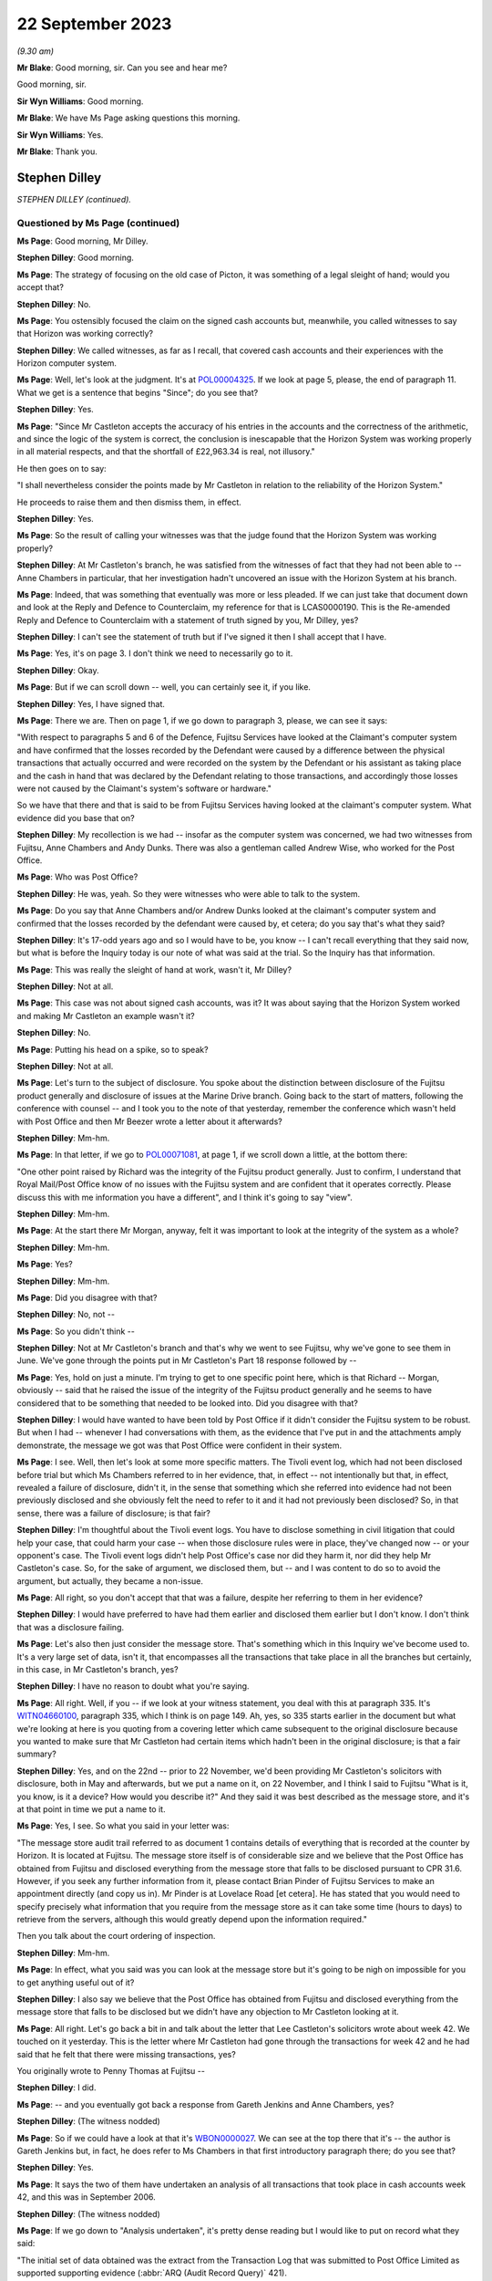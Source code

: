 .. raw:: html

   <a id="hearing-link" href="https://www.postofficehorizoninquiry.org.uk/hearings/phase-4-22-september-2023">Official hearing page</a>

22 September 2023
=================

.. raw:: html

   <details id="hearing-meta" open>
        <summary>
            <span class="open">Hide video</span>
            <span class="closed">Show video</span>
        </summary>
   <lite-youtube videoid="JIJLRiu6wf8" params="rel=0"></lite-youtube>
   <lite-youtube videoid="37d82obMwNo" params="rel=0"></lite-youtube>
   </details>

*(9.30 am)*

**Mr Blake**: Good morning, sir.  Can you see and hear me?

Good morning, sir.

**Sir Wyn Williams**: Good morning.

**Mr Blake**: We have Ms Page asking questions this morning.

**Sir Wyn Williams**: Yes.

**Mr Blake**: Thank you.

Stephen Dilley
--------------

*STEPHEN DILLEY (continued).*

Questioned by Ms Page (continued)
^^^^^^^^^^^^^^^^^^^^^^^^^^^^^^^^^

**Ms Page**: Good morning, Mr Dilley.

.. rst-class:: indented

**Stephen Dilley**: Good morning.

**Ms Page**: The strategy of focusing on the old case of Picton, it was something of a legal sleight of hand; would you accept that?

.. rst-class:: indented

**Stephen Dilley**: No.

**Ms Page**: You ostensibly focused the claim on the signed cash accounts but, meanwhile, you called witnesses to say that Horizon was working correctly?

.. rst-class:: indented

**Stephen Dilley**: We called witnesses, as far as I recall, that covered cash accounts and their experiences with the Horizon computer system.

**Ms Page**: Well, let's look at the judgment.  It's at `POL00004325 <https://www.postofficehorizoninquiry.org.uk/evidence/pol00004325-judgment-post-office-v-lee-castleton>`_.  If we look at page 5, please, the end of paragraph 11.  What we get is a sentence that begins "Since"; do you see that?

.. rst-class:: indented

**Stephen Dilley**: Yes.

**Ms Page**: "Since Mr Castleton accepts the accuracy of his entries in the accounts and the correctness of the arithmetic, and since the logic of the system is correct, the conclusion is inescapable that the Horizon System was working properly in all material respects, and that the shortfall of £22,963.34 is real, not illusory."

He then goes on to say:

"I shall nevertheless consider the points made by Mr Castleton in relation to the reliability of the Horizon System."

He proceeds to raise them and then dismiss them, in effect.

.. rst-class:: indented

**Stephen Dilley**: Yes.

**Ms Page**: So the result of calling your witnesses was that the judge found that the Horizon System was working properly?

.. rst-class:: indented

**Stephen Dilley**: At Mr Castleton's branch, he was satisfied from the witnesses of fact that they had not been able to -- Anne Chambers in particular, that her investigation hadn't uncovered an issue with the Horizon System at his branch.

**Ms Page**: Indeed, that was something that eventually was more or less pleaded.  If we can just take that document down and look at the Reply and Defence to Counterclaim, my reference for that is LCAS0000190.  This is the Re-amended Reply and Defence to Counterclaim with a statement of truth signed by you, Mr Dilley, yes?

.. rst-class:: indented

**Stephen Dilley**: I can't see the statement of truth but if I've signed it then I shall accept that I have.

**Ms Page**: Yes, it's on page 3.  I don't think we need to necessarily go to it.

.. rst-class:: indented

**Stephen Dilley**: Okay.

**Ms Page**: But if we can scroll down -- well, you can certainly see it, if you like.

.. rst-class:: indented

**Stephen Dilley**: Yes, I have signed that.

**Ms Page**: There we are.  Then on page 1, if we go down to paragraph 3, please, we can see it says:

"With respect to paragraphs 5 and 6 of the Defence, Fujitsu Services have looked at the Claimant's computer system and have confirmed that the losses recorded by the Defendant were caused by a difference between the physical transactions that actually occurred and were recorded on the system by the Defendant or his assistant as taking place and the cash in hand that was declared by the Defendant relating to those transactions, and accordingly those losses were not caused by the Claimant's system's software or hardware."

So we have that there and that is said to be from Fujitsu Services having looked at the claimant's computer system.  What evidence did you base that on?

.. rst-class:: indented

**Stephen Dilley**: My recollection is we had -- insofar as the computer system was concerned, we had two witnesses from Fujitsu, Anne Chambers and Andy Dunks.  There was also a gentleman called Andrew Wise, who worked for the Post Office.

**Ms Page**: Who was Post Office?

.. rst-class:: indented

**Stephen Dilley**: He was, yeah.  So they were witnesses who were able to talk to the system.

**Ms Page**: Do you say that Anne Chambers and/or Andrew Dunks looked at the claimant's computer system and confirmed that the losses recorded by the defendant were caused by, et cetera; do you say that's what they said?

.. rst-class:: indented

**Stephen Dilley**: It's 17-odd years ago and so I would have to be, you know -- I can't recall everything that they said now, but what is before the Inquiry today is our note of what was said at the trial.  So the Inquiry has that information.

**Ms Page**: This was really the sleight of hand at work, wasn't it, Mr Dilley?

.. rst-class:: indented

**Stephen Dilley**: Not at all.

**Ms Page**: This case was not about signed cash accounts, was it?  It was about saying that the Horizon System worked and making Mr Castleton an example wasn't it?

.. rst-class:: indented

**Stephen Dilley**: No.

**Ms Page**: Putting his head on a spike, so to speak?

.. rst-class:: indented

**Stephen Dilley**: Not at all.

**Ms Page**: Let's turn to the subject of disclosure.  You spoke about the distinction between disclosure of the Fujitsu product generally and disclosure of issues at the Marine Drive branch.  Going back to the start of matters, following the conference with counsel -- and I took you to the note of that yesterday, remember the conference which wasn't held with Post Office and then Mr Beezer wrote a letter about it afterwards?

.. rst-class:: indented

**Stephen Dilley**: Mm-hm.

**Ms Page**: In that letter, if we go to `POL00071081 <https://www.postofficehorizoninquiry.org.uk/evidence/pol00071081-email-tom-beezer-many-talbot-cc-stephen-dilley-re-castleton-update-amendment>`_, at page 1, if we scroll down a little, at the bottom there:

"One other point raised by Richard was the integrity of the Fujitsu product generally. Just to confirm, I understand that Royal Mail/Post Office know of no issues with the Fujitsu system and are confident that it operates correctly.  Please discuss this with me information you have a different", and I think it's going to say "view".

.. rst-class:: indented

**Stephen Dilley**: Mm-hm.

**Ms Page**: At the start there Mr Morgan, anyway, felt it was important to look at the integrity of the system as a whole?

.. rst-class:: indented

**Stephen Dilley**: Mm-hm.

**Ms Page**: Yes?

.. rst-class:: indented

**Stephen Dilley**: Mm-hm.

**Ms Page**: Did you disagree with that?

.. rst-class:: indented

**Stephen Dilley**: No, not --

**Ms Page**: So you didn't think --

.. rst-class:: indented

**Stephen Dilley**: Not at Mr Castleton's branch and that's why we went to see Fujitsu, why we've gone to see them in June.  We've gone through the points put in Mr Castleton's Part 18 response followed by --

**Ms Page**: Yes, hold on just a minute.  I'm trying to get to one specific point here, which is that Richard -- Morgan, obviously -- said that he raised the issue of the integrity of the Fujitsu product generally and he seems to have considered that to be something that needed to be looked into.  Did you disagree with that?

.. rst-class:: indented

**Stephen Dilley**: I would have wanted to have been told by Post Office if it didn't consider the Fujitsu system to be robust.  But when I had -- whenever I had conversations with them, as the evidence that I've put in and the attachments amply demonstrate, the message we got was that Post Office were confident in their system.

**Ms Page**: I see.  Well, then let's look at some more specific matters.  The Tivoli event log, which had not been disclosed before trial but which Ms Chambers referred to in her evidence, that, in effect -- not intentionally but that, in effect, revealed a failure of disclosure, didn't it, in the sense that something which she referred into evidence had not been previously disclosed and she obviously felt the need to refer to it and it had not previously been disclosed?  So, in that sense, there was a failure of disclosure; is that fair?

.. rst-class:: indented

**Stephen Dilley**: I'm thoughtful about the Tivoli event logs.  You have to disclose something in civil litigation that could help your case, that could harm your case -- when those disclosure rules were in place, they've changed now -- or your opponent's case.  The Tivoli event logs didn't help Post Office's case nor did they harm it, nor did they help Mr Castleton's case.  So, for the sake of argument, we disclosed them, but -- and I was content to do so to avoid the argument, but actually, they became a non-issue.

**Ms Page**: All right, so you don't accept that that was a failure, despite her referring to them in her evidence?

.. rst-class:: indented

**Stephen Dilley**: I would have preferred to have had them earlier and disclosed them earlier but I don't know. I don't think that was a disclosure failing.

**Ms Page**: Let's also then just consider the message store. That's something which in this Inquiry we've become used to.  It's a very large set of data, isn't it, that encompasses all the transactions that take place in all the branches but certainly, in this case, in Mr Castleton's branch, yes?

.. rst-class:: indented

**Stephen Dilley**: I have no reason to doubt what you're saying.

**Ms Page**: All right.  Well, if you -- if we look at your witness statement, you deal with this at paragraph 335.  It's `WITN04660100 <https://www.postofficehorizoninquiry.org.uk/evidence/witn04660100-stephen-dilley-witness-statement>`_, paragraph 335, which I think is on page 149. Ah, yes, so 335 starts earlier in the document but what we're looking at here is you quoting from a covering letter which came subsequent to the original disclosure because you wanted to make sure that Mr Castleton had certain items which hadn't been in the original disclosure; is that a fair summary?

.. rst-class:: indented

**Stephen Dilley**: Yes, and on the 22nd -- prior to 22 November, we'd been providing Mr Castleton's solicitors with disclosure, both in May and afterwards, but we put a name on it, on 22 November, and I think I said to Fujitsu "What is it, you know, is it a device?  How would you describe it?"  And they said it was best described as the message store, and it's at that point in time we put a name to it.

**Ms Page**: Yes, I see.  So what you said in your letter was:

"The message store audit trail referred to as document 1 contains details of everything that is recorded at the counter by Horizon.  It is located at Fujitsu.  The message store itself is of considerable size and we believe that the Post Office has obtained from Fujitsu and disclosed everything from the message store that falls to be disclosed pursuant to CPR 31.6. However, if you seek any further information from it, please contact Brian Pinder of Fujitsu Services to make an appointment directly (and copy us in).  Mr Pinder is at Lovelace Road [et cetera].  He has stated that you would need to specify precisely what information that you require from the message store as it can take some time (hours to days) to retrieve from the servers, although this would greatly depend upon the information required."

Then you talk about the court ordering of inspection.

.. rst-class:: indented

**Stephen Dilley**: Mm-hm.

**Ms Page**: In effect, what you said was you can look at the message store but it's going to be nigh on impossible for you to get anything useful out of it?

.. rst-class:: indented

**Stephen Dilley**: I also say we believe that the Post Office has obtained from Fujitsu and disclosed everything from the message store that falls to be disclosed but we didn't have any objection to Mr Castleton looking at it.

**Ms Page**: All right.  Let's go back a bit in and talk about the letter that Lee Castleton's solicitors wrote about week 42.  We touched on it yesterday.  This is the letter where Mr Castleton had gone through the transactions for week 42 and he had said that he felt that there were missing transactions, yes?

You originally wrote to Penny Thomas at Fujitsu --

.. rst-class:: indented

**Stephen Dilley**: I did.

**Ms Page**: -- and you eventually got back a response from Gareth Jenkins and Anne Chambers, yes?

.. rst-class:: indented

**Stephen Dilley**: (The witness nodded)

**Ms Page**: So if we could have a look at that it's `WBON0000027 <https://www.postofficehorizoninquiry.org.uk/evidence/wbon0000027-lee-castleton-case-study-analysis-marine-drive-transactions-author-gareth>`_.  We can see at the top there that it's -- the author is Gareth Jenkins but, in fact, he does refer to Ms Chambers in that first introductory paragraph there; do you see that?

.. rst-class:: indented

**Stephen Dilley**: Yes.

**Ms Page**: It says the two of them have undertaken an analysis of all transactions that took place in cash accounts week 42, and this was in September 2006.

.. rst-class:: indented

**Stephen Dilley**: (The witness nodded)

**Ms Page**: If we go down to "Analysis undertaken", it's pretty dense reading but I would like to put on record what they said:

"The initial set of data obtained was the extract from the Transaction Log that was submitted to Post Office Limited as supported supporting evidence (:abbr:`ARQ (Audit Record Query)` 421).

"Subsequently a complete extract of audit data for the period concerned was obtained. This included non-transactional data (including opening figures) and the electronic Cash Account information (which was subsequently submitted to Post Office's back end systems) and represents the same information as was printed on the paper Cash Account which Mr Castleton signed at the time to indicate that it was correct."

So, just pausing there, in order to do this work they had obtained a complete extract of audit data for the period concerned, yes?

.. rst-class:: indented

**Stephen Dilley**: Yes.

**Ms Page**: That was not disclosed, was it?

.. rst-class:: indented

**Stephen Dilley**: Well, we disclosed all of the transaction logs and the event logs --

**Ms Page**: Yes, that's covered in the paragraph above, which says that "We initially looked at the extract from the Transaction Log"?

.. rst-class:: indented

**Stephen Dilley**: What I don't now recall discussing with them is -- I don't recall going through this document with Fujitsu.

**Ms Page**: Let's carry on --

.. rst-class:: indented

**Stephen Dilley**: I can see, you know, the cash account information which they referred to in that paragraph, second paragraph under "Analysis undertaken", for example.  The cash accounts had been provided by way of recollection --

**Ms Page**: Yes, certainly the cash accounts but not this complete extract of audit data, yes?

.. rst-class:: indented

**Stephen Dilley**: Well, we did disclose, didn't we, the existence of the message store --

**Ms Page**: You did.

.. rst-class:: indented

**Stephen Dilley**: -- and we produced everything from it that we thought was disclosable.

**Ms Page**: Let's go down to the next paragraph, and it says:

"The figures examined have been compared with both the electronic Cash Account information retrieved and also copies of the paper cash accounts for week 42 (and also weeks 41 and 43) held by Post Office Limited ...

"This check identified a transaction missing from the :abbr:`ARQ (Audit Record Query)` 421 data for a value of 92p on 12 January.  This transaction did not included its Start Time (a known fault that occasionally happens) and so the ARQ extraction process ignored it.  However it would not have been ignored by the accounting functions at the counter and a report would have been generated that night as part of the overnight checks.

"Unfortunately, this report is not audited and so is not available for examination. However we do not believe that this report is material to the case."

This was a report in relation to a known fault in the system?

.. rst-class:: indented

**Stephen Dilley**: Mm-hm.

**Ms Page**: This was not investigated or disclosed, was it?

.. rst-class:: indented

**Stephen Dilley**: Well, I'm told in that document that the report is not available for examination and that it's not material to the case.

**Ms Page**: This is coming from Fujitsu marking their own homework, isn't it?

.. rst-class:: indented

**Stephen Dilley**: Well, they know you have to disclose documents that are relevant to the case.

**Ms Page**: How do they know that?

.. rst-class:: indented

**Stephen Dilley**: Because I'd written to them on 22 November 2005, I'd explained all the details of the case, what it was about, what was going on.  They knew that there was a civil claim.  They knew the points Mr Castleton was putting and I went to see them, and I went through the points that Mr Castleton was putting to them.  They were well aware that civil litigation was going on, and --

**Ms Page**: Did you --

.. rst-class:: indented

**Stephen Dilley**: Sorry.

**Ms Page**: Did you explain to Anne Chambers, after receiving this report, her disclosure obligations?

.. rst-class:: indented

**Stephen Dilley**: I don't recall.

**Ms Page**: No.  Well, let's go down to the next paragraph.

"Having done that, a copy of the Reference Data in use at all branches at that time was obtained that defines how each transaction at the Branch maps onto the various lines of the Cash Account.  This Reference Data was then used to summarise all the transactions according to where on the Cash Account Report they would appear, thus enabling the Cash Account Table totals to be reconstructed."

.. rst-class:: indented

**Stephen Dilley**: Mm-hm.

**Ms Page**: So, in order to analyse week 42's transactions, the people at Fujitsu obtained a complete extract of the audit data and a copy of the reference data in use at branches.  Neither of those were produced and disclosed to Mr Castleton, were they?

.. rst-class:: indented

**Stephen Dilley**: I don't have anything to add to what I've already said on this.

**Ms Page**: So Mr Castleton's attempt to analyse week 42 was clearly not going to work, was it?  Because he didn't have the same information that the people at Fujitsu had used to do that analysis, did he?

.. rst-class:: indented

**Stephen Dilley**: Well, there is actually one further point. I spoke to Mr Turner, who was Mr Castleton's solicitor then at Rowe Cohen Solicitors, on the phone and I told him about this analysis that had been done.  We had a phone call and he said to me --

**Ms Page**: We'll come to that phone note, actually before we start talking about it.  Let's do that.

**Sir Wyn Williams**: Hang on a minute.  This is becoming, if I may say so, a detailed re-examination of one particular point -- a detailed re-examination in this Inquiry of one particular point and, Ms Page, with a little latitude either way, your time slot was 40 minutes, which is significantly -- you have had longer than that already.  So I think we need to confine this, if we may.

But, as I see it, Mr Dilley, there seems little doubt that some, at least, of these documents were not disclosed.  Your answer to that is you didn't think they were disclosable. I may or may not, depending on where this all takes me, have to make up my mind about that, but that's the reality of this, isn't it?

.. rst-class:: indented

**Stephen Dilley**: Yeah, and Mr Castleton's -- I put this to Mr Castleton's solicitors --

**Sir Wyn Williams**: No doubt in due course, I will be shown the relevant document if I need to be but it doesn't have to be in cross-examination.

.. rst-class:: indented

**Stephen Dilley**: Mr Castleton's solicitors told me then that it wasn't this week that they were concerned about, and had --

**Sir Wyn Williams**: Are you actually telling me that you can remember particular conversations with Mr Castleton's solicitors now?

.. rst-class:: indented

**Stephen Dilley**: I've got an attendance note that shows I spoke to Mr Castleton's solicitor about this and, notwithstanding that they'd written to us in June about week 42 and we'd commissioned this work --

**Sir Wyn Williams**: Are you saying that --

.. rst-class:: indented

**Stephen Dilley**: They then said it was week 49 that was the issue.

**Sir Wyn Williams**: Are you saying that you explained to Mr Castleton's solicitors exactly what work Mr Jenkins and Ms Chambers had done and he said "Oh, well, fair enough but you don't need to disclose that" or something along those lines?

.. rst-class:: indented

**Stephen Dilley**: I don't recall the fine details -- that level of detail of the conversation but I did explain that we had looked at it, that they'd been through it and that they were satisfied with it. And that's when -- and I did take him through that, and that's when he said it was week 49, and I was left thinking "Well, what was the point of all that then?"

**Sir Wyn Williams**: Well, let me be clear about you say you're saying, that Mr Jenkins, who hadn't made a witness statement, as far as I'm aware --

.. rst-class:: indented

**Stephen Dilley**: No.

**Sir Wyn Williams**: -- together with Ms Chambers, who certainly had made a witness statement, though I'm not sure of the chronology of whether it had been served by the time of this conversation, you told them that they had carried out an investigation and they were satisfied, in effect, that, as a result of it, that no information had come to light which assisted Mr Castleton's case; is that it, the summary?

.. rst-class:: indented

**Stephen Dilley**: It is, save that I can't remember whether I told him it was Mr Jenkins and Mrs Chambers that had done that, but I would have said it was Fujitsu.

**Ms Page**: Would it assist to bring up the note, sir?

**Sir Wyn Williams**: Yes, but then I think, as I've said, Ms Page, you will have to persuade me that you've got any time left after we've done that.

**Ms Page**: It's POL00069604.  If we look at it, it says, in paragraph 1:

"I referred him to his letter ..."

That's the letter where they raised the issue of cash accounts for weeks 41 and 42, yeah, and you deal with the fact that you say that the figures don't stack up.  I don't propose to read through it all.  Presumably this is something that you've read, yes?

**Sir Wyn Williams**: Sorry, Ms Page, are you addressing me or the witness then?

**Ms Page**: Sorry, I was talking to Mr Dilley.

You've read this, haven't you?

**Sir Wyn Williams**: Fine, thanks.

**The Witness**: Sorry, this attendance note?

**Ms Page**: Yes.

.. rst-class:: indented

**Stephen Dilley**: Mm-hm.

**Ms Page**: Where do you say that you explained to Mr Turner that there had been an analysis done by Fujitsu of the cash accounts?

.. rst-class:: indented

**Stephen Dilley**: I would have done so at the time.  But it is not recorded in this note.

**Ms Page**: I see.  So you say that, although you didn't record it in this note, you told him that and you can remember that from 2006?

.. rst-class:: indented

**Stephen Dilley**: My memory of that is distant but I would have said that to him because it was not me that had done the analysis.

**Ms Page**: Are you prepared to take it from me that there is an email which shows that the report we were just looking at from Ms Chambers and Mr Jenkins was not disclosed --

.. rst-class:: indented

**Stephen Dilley**: Yes.

**Ms Page**: -- and that is the only phone note that I've found which deals with week 1 and your discussions about that with Mr Turner?

.. rst-class:: indented

**Stephen Dilley**: Yes.

**Ms Page**: Well, sir, my point on that is finished. I do have other material.  I know that there is a lot of underestimation on the part of counsel as to how long it will take to deal with matters but I do have quite a lot more material. I crave your indulgence.

**Sir Wyn Williams**: Well, I think, actually -- and this a general remark, which applies not just to you, Ms Page, but to everyone who asks questions, including me, for that matter -- the written material is there to be read and digested by me and, as a generalisation, let me just put it like that, after-the-event elaborations of the written material, especially when they're after the event by very many years, don't tend to impress me, wherever they come from, compared with what was written contemporaneously, all right?

**Ms Page**: Would it make matters easier if I were to put something in writing with the other documents I wish to take Mr Dilley to?

**Sir Wyn Williams**: When your team comes to address me, no doubt you will address me orally and in writing and at length about your best points, if I can put it in that way, Ms Page, and I'm sure that you will refer to these issues, if you think them important.  That, again, goes for every other recognised legal representative and, for that matter, Counsel to the Inquiry.

The plain fact is that, if we were to seek to investigate every point which every recognised legal representative thought important in oral evidence, there would be a very, very, very long Inquiry and that is to be avoided.

**Ms Page**: I do understand that, sir.  This is an important witness for Mr Castleton --

**Sir Wyn Williams**: I understand that.

**Ms Page**: -- and there are quite a number of other matters I'd like to have put.  If I may, I'll put them in writing, sir.

**Sir Wyn Williams**: Yes.  I think, in order to preserve the reasonable progress of the Inquiry, if you put those in writing to me, and I think it appropriate to seek Mr Dilley's further answers in the light of that, either in writing or orally, then I will consider that, but don't think we can just go open-ended today, so to speak.

**Ms Page**: Thank you, sir.

**Sir Wyn Williams**: So let's have the next set of questions coming from Ms Dobbin, I think.

Questioned by Ms Dobbin.
^^^^^^^^^^^^^^^^^^^^^^^^

**Ms Dobbin**: Thank you, sir.

Mr Dilley, my name Clair Dobbin. I represent Gareth Jenkins.  I want to ask you about three topics, if I may.  The first topic is the meeting that took place at Fujitsu on 6 June 2006 and I'm going to ask if we can please bring up POL00071427.  Mr Dilley, this is a document that you've seen before, it's just that the reference number is different.

.. rst-class:: indented

**Stephen Dilley**: Thank you.

**Ms Dobbin.**: In terms of what was discussed at that meeting, I think we can see, if we look at the first page, we looked at number 1 yesterday but if we look at 2, there is some discussion about Horizon worked, yes?  That's at paragraph 2.

.. rst-class:: indented

**Stephen Dilley**: Mm-hm.

**Ms Dobbin.**: I think we can tell, if we go over the page, that that was a fairly high level discussion, correct?

.. rst-class:: indented

**Stephen Dilley**: Yes.

**Ms Dobbin.**: If we carry on, we can then see that there is discussion of the specific topics that had been referred to in Mr Castleton's Part 20 reply, correct?

.. rst-class:: indented

**Stephen Dilley**: Mm-hm.

**Ms Dobbin.**: If we look -- perhaps if we take, for example, the first topic "non-communication between the PCs" and we look at the note, we can see, for example, that it was suggested that the transaction logs could be retrieved, yes?

.. rst-class:: indented

**Stephen Dilley**: Yes.

**Ms Dobbin.**: Again, I'm not going to go through every one of these, Mr Dilley, but if we just go thorough, for example, and look at screen freezing, which was dealt with on the next page, yes?

.. rst-class:: indented

**Stephen Dilley**: Mm-hm.

**Ms Dobbin.**: If we look at the final paragraph at that section, do you say the one that reads:

"At the end of the session it is all communicated ..."

.. rst-class:: indented

**Stephen Dilley**: Mm-hm.

**Ms Dobbin.**: Again, we see reference to it being possible, though it might be difficult, to look at the recovery session in the audit trails, correct?

.. rst-class:: indented

**Stephen Dilley**: Mm-hm.

**Ms Dobbin.**: Again, if we just go over the page, we can see that the discussion ended with the sixth of the topics "balance snapshots", yes?

.. rst-class:: indented

**Stephen Dilley**: Mm-hm.

**Ms Dobbin.**: Then the discussion moved on, didn't it, to the investigation that had been carried out by Mrs Anne Chambers the year before, yes?

.. rst-class:: indented

**Stephen Dilley**: Mm-hm.

**Ms Dobbin.**: We have already seen, I think, that she was able to say at the conference that, in terms of the analysis she had carried out, she couldn't see a systems reason to explain the discrepancy; is that right?

.. rst-class:: indented

**Stephen Dilley**: That's right.

**Ms Dobbin.**: All right.  What that looks like, Mr Dilley, or how it appears, is that that was a discussion, essentially, about how the component parts of Horizon worked in relation to those topics that Mr Castleton had set out in his Part 20 reply; do you agree?

.. rst-class:: indented

**Stephen Dilley**: Mm-hm.

**Ms Dobbin.**: And suggestion as to some of the other material that could be looked at in relation to that; is that right?

.. rst-class:: indented

**Stephen Dilley**: Yes.

**Ms Dobbin.**: Presumably, that was the first post or the first consideration of the issues that you would consider in further detail as part of the process of taking witness statements from those people who you thought you might call in the trial process?

.. rst-class:: indented

**Stephen Dilley**: Not entirely.  We'd written to Fujitsu on -- as I've mentioned, on 22 November, and told them what was happening but, at that time, we didn't have Mr Castleton's Part 20 -- Part 18 response, so his allegations were even vaguer at that point in time and we'd asked them to produce an expert report that we never got.

**Ms Dobbin.**: Yes.  So this was your first meeting, wasn't it?

.. rst-class:: indented

**Stephen Dilley**: This was the first physical meeting that we -- that I'd had with him.

**Ms Dobbin.**: So can we just be clear about the letter that you're referring to.  That was the letter that had been sent in November 2005 the previous year?

.. rst-class:: indented

**Stephen Dilley**: Sorry, 2005, via Mr Samuel.  That's the letter I'm referring to.

**Ms Dobbin.**: Yes.

.. rst-class:: indented

**Stephen Dilley**: Yeah.

**Ms Dobbin.**: You'd heard nothing from Fujitsu since then, correct?

.. rst-class:: indented

**Stephen Dilley**: I hadn't and I turned the page on our correspondence file before I came to give evidence, and I just can't see any response from him.

**Ms Dobbin.**: Yes, so again, just returning to the point, this was the first meeting that you had with those individuals who might be able to help you in this case, correct?

.. rst-class:: indented

**Stephen Dilley**: Yes.

**Ms Dobbin.**: You expected, following on from that meeting, that there would then be the iterative process of taking witness statements from them, yes?

.. rst-class:: indented

**Stephen Dilley**: Yes, but I'd flagged that in advance, as well, to Brian Pinder of Fujitsu, that we would want to take a statement.

**Ms Dobbin.**: Quite so.  I think it's right then that, based on your understanding of the meeting, you drafted a witness statement from Mr Jenkins, correct?

.. rst-class:: indented

**Stephen Dilley**: Yes.

**Ms Dobbin.**: We have a version of that witness statement and perhaps we can call it up, it's at FUJ00122284. I think you have been provided with this Mr Dilley, haven't you?

.. rst-class:: indented

**Stephen Dilley**: I have but I don't recall seeing these annotations at the time, and I certainly have checked our correspondence file to see whether we were provided it and I couldn't see it on there.  That doesn't mean that we weren't but I just can't remember seeing these responses, and I think that I did not.

**Ms Dobbin.**: It's quite an important document, isn't it?

.. rst-class:: indented

**Stephen Dilley**: Yeah.

**Ms Dobbin.**: Can we just look at it and see why it's important.  So if we look at page 1 of the document, we can see, can't we, that he sets out how he's made his annotations, correct?

.. rst-class:: indented

**Stephen Dilley**: Mm-hm.

**Ms Dobbin.**: He says that he's highlighted parts of it that he wanted to emphasise?

.. rst-class:: indented

**Stephen Dilley**: Mm-hm.

**Ms Dobbin.**: Yes?

.. rst-class:: indented

**Stephen Dilley**: Mm-hm.

**Ms Dobbin.**: Now, I don't have time to go through every single comment that he made --

.. rst-class:: indented

**Stephen Dilley**: No.

**Ms Dobbin.**: -- and I'm going to pick it up at paragraph 16, but if there's anything that you want me to draw to attention, then please do say.

.. rst-class:: indented

**Stephen Dilley**: Mm-hm.

**Ms Dobbin.**: So if we look at paragraph 16, so first of all you had drafted for Mr Jenkins your understanding of how double accounting worked, yes?

.. rst-class:: indented

**Stephen Dilley**: Yes, and he's saying that's what -- that's not what he meant.

**Ms Dobbin.**: Exactly, and I think you had understood that there was a physical document that was the analogue of every Horizon transaction, correct?

.. rst-class:: indented

**Stephen Dilley**: Correct.

**Ms Dobbin.**: What he was setting out was that you had gotten that pretty much fundamentally wrong, yes?

.. rst-class:: indented

**Stephen Dilley**: Yeah, he was saying double-entry accounting means something else.  But I don't think he's saying that there wasn't a corresponding physical document for a transaction.

**Ms Dobbin.**: Absolutely.  These goes on I think at the end of that part of his comment to explain to you, for example, that :abbr:`POL (Post Office Limited)` would have some of the physical documentation in terms of a reconciliation process, correct?

.. rst-class:: indented

**Stephen Dilley**: Correct.

**Ms Dobbin.**: If we go over the page, please, and it's right to say that you had asked Mr Jenkins a series of questions in this witness statement as well, hadn't you?

.. rst-class:: indented

**Stephen Dilley**: Mm-hm, correct.

**Ms Dobbin.**: You asked him whether or not there was any data to show whether or not the computer terminals didn't communicate with each other, and he explained to you about the EOD check that was made at the end of the day, didn't he?

.. rst-class:: indented

**Stephen Dilley**: Mm-hm.

**Ms Dobbin.**: He went on to explain to you that the audit trail would have information about that and that that was something he could check for you, correct?

.. rst-class:: indented

**Stephen Dilley**: Mm-hm.

**Ms Dobbin.**: He also explained that it wasn't in the data that he had looked at as yet, correct?

.. rst-class:: indented

**Stephen Dilley**: Mm-hm.  That's right.

**Ms Dobbin.**: If we go on again to look at paragraph 17, you had asked him another question about what the postmaster would see; do you see that?

.. rst-class:: indented

**Stephen Dilley**: Yes.

**Ms Dobbin.**: Again, he said to you, didn't he, he would need to investigate that further --

.. rst-class:: indented

**Stephen Dilley**: Yes.

**Ms Dobbin.**: -- but he could give you a rough idea, correct?

.. rst-class:: indented

**Stephen Dilley**: Correct.

**Ms Dobbin.**: Again, if we could look at paragraph 19.  I just want to draw your attention to this paragraph. You had asked about what was the transaction log and he explained to you --

.. rst-class:: indented

**Stephen Dilley**: What that was.

**Ms Dobbin.**: -- what that was.  He had already said, hadn't he, at the meeting that that was something that could be obtained?

.. rst-class:: indented

**Stephen Dilley**: And we did disclose transaction logs, yes.

**Ms Dobbin.**: Yes, I'm quite sure you did but I think the point is that at a very early stage he was pointing to the availability of these materials; correct?

.. rst-class:: indented

**Stephen Dilley**: Mm-hm.

**Ms Dobbin.**: Again, if we go over the page, please, to paragraph 23.  This is consideration of ONCH and, again, if we look at the very final part of that paragraph that starts "I think there may be some confusion here", Mr Jenkins was trying to clarify to you, wasn't he, what he understood Mr Castleton's case or what, in fact, Mr Castleton was saying, correct?

.. rst-class:: indented

**Stephen Dilley**: Yes, correct.

**Ms Dobbin.**: Again, on paragraph 26 -- and this is still on ONCH, thank you -- again, we can see he's highlighted again an explanation that he was giving to you about the final report, correct?

.. rst-class:: indented

**Stephen Dilley**: Yes.

**Ms Dobbin.**: If we follow his words, he, in fact, tells you that the way that you had put it was too strong?

.. rst-class:: indented

**Stephen Dilley**: He did.

**Ms Dobbin.**: I'm going to move on, if I may, to paragraph 35, which was the section on balance snapshots?

.. rst-class:: indented

**Stephen Dilley**: Mm-hm.

**Ms Dobbin.**: You had set out and referred, I think, to some of the documents in respect of this?

.. rst-class:: indented

**Stephen Dilley**: Mm-hm.

**Ms Dobbin.**: We can see that from 36(a):

"Gareth this is document 3."

What he said underneath that was:

"I will need to carry out a more detailed analysis to explain exactly what is going on here."

Yes?

.. rst-class:: indented

**Stephen Dilley**: Mm-hm.

**Ms Dobbin.**: Again, at the very final paragraph in that, on that page, he referred again to the fact that he hadn't examined the detail of the documents.

.. rst-class:: indented

**Stephen Dilley**: Yes.

**Ms Dobbin.**: He was saying to you, I think in fact, that the documents you had referred to weren't, in fact, complete; is that correct?

.. rst-class:: indented

**Stephen Dilley**: Yeah.

**Ms Dobbin.**: Then if I may, Mr Dilley, if we go over the page to paragraph 38, what you had drafted for Mr Jenkins was the statement:

"There are no grounds for believing that the problems Mr Castleton says he experienced with his computer would have caused either theoretical or real losses."

.. rst-class:: indented

**Stephen Dilley**: Yes.

**Ms Dobbin.**: Then there was the reference to the reconciliation of paperwork, which he had already corrected.

.. rst-class:: indented

**Stephen Dilley**: Yes.

**Ms Dobbin.**: We can see that what Mr Jenkins said was:

"Not sure I can agree to this without looking more closely at what has gone on."

.. rst-class:: indented

**Stephen Dilley**: Correct.

**Ms Dobbin.**: It's for all of those reasons, isn't it, that that was an important document?

.. rst-class:: indented

**Stephen Dilley**: It was an important document and it's a much more measured document than the information provided to me in the physical meeting that we had.

**Ms Dobbin.**: That document couldn't fairly be described, could it, as Mr Jenkins having an answer for everything, could it?

.. rst-class:: indented

**Stephen Dilley**: That document couldn't, no.

**Ms Dobbin.**: That's how you characterised his approach, didn't you, in your witness statement?

.. rst-class:: indented

**Stephen Dilley**: Yes, in the June meeting when we met Mr Jenkins -- and my recollection of this is distant -- he was very bullish, very confident, very knowledgeable about the system, and you have to listen to the words and the language people use and the way they say it.  And I left that meeting with the sense that Fujitsu -- as a whole, not just Mr Jenkins, but him in particular -- were really confident about the operation of the system at that branch.

**Ms Dobbin.**: So there's two things about that, Mr Dilley. First, it may be that your memory of the meeting is faulty, given that it happened so long ago.

.. rst-class:: indented

**Stephen Dilley**: That may be.  However, I record quite close to the meeting that that was my memory of it.

**Ms Dobbin.**: Well, the second point is that it may be that your understanding of what was being discussed at the meeting was incomplete because, as I've already said, this was the first meeting, the first point in the process whereby the evidence and your understanding would be developed by the process of taking witness statements?

.. rst-class:: indented

**Stephen Dilley**: It's fair to say that this document shows that there was a bigger picture but I left the June meeting with a very clear impression from Fujitsu, really clear, and I recorded that at the time.  It's in emails, it's in my evidence, that that's the impression I got.

**Ms Dobbin.**: You accept, don't you, that the way you characterised Mr Jenkins' evidence -- or, sorry, Mr Jenkins' approach in your witness statement at paragraph 179, whereby you said he had an answer for everything, you accept, having seen this document, that that can't stand as a general observation?

.. rst-class:: indented

**Stephen Dilley**: I believe -- I don't actually.  At the meeting, at the meeting, he had an answer for all the allegations and that's what I mean at paragraph 179.  I'm not talking about at paragraph 179 this document.

**Ms Dobbin.**: Yes.

.. rst-class:: indented

**Stephen Dilley**: So my observation of -- my understanding of what he was telling me at that meeting, was really strong.

**Ms Dobbin.**: Right.  So, notwithstanding the fact that we know that at the meeting reference was made to the further material that could be looked at in respect of what Mr Castleton was saying, first of all, you still maintain, do you, that that was the impression given to you?

.. rst-class:: indented

**Stephen Dilley**: Yes.

**Ms Dobbin.**: Then, second, my question was actually this: as a matter of general observation about Mr Jenkins' approach, do you accept that what you said at paragraph 179 can't stand, looked at in light of his witness statement and the comments he made, Mr Dilley?

.. rst-class:: indented

**Stephen Dilley**: My -- what I accept is that my paragraph 179 in which I use the words "Mr Jenkins had an answer for each of the allegations" refers directly to his approach at that meeting.  This draft statement is much more measured than how he was at that meeting.

**Ms Dobbin.**: Notwithstanding that you had asked Mr Jenkins a number of questions and that he was in a position, obviously, to help you with how Horizon worked, why is it that you're saying you're not sure if you saw this statement or ...

.. rst-class:: indented

**Stephen Dilley**: I don't remember everything from this case quite clearly but I do have a reasonably good memory. I can't remember seeing this.  That doesn't mean to say that I didn't.  I've gone this week and turned the page of our correspondence file, page by page, to see whether I got an email from Mr Pinder or Mr Jenkins attaching this and I couldn't find one there.  So do I 100 per cent rule out that I didn't see this?  No.  But do I believe I saw this?  No.

**Ms Dobbin.**: Why wouldn't you have pursued it and wanted to check what Mr Jenkins had said, particularly in response to your questions?

.. rst-class:: indented

**Stephen Dilley**: This ultimately moved on.  In August 2006, I spent a lot of time driving around physically meeting witnesses, interviewing them, taking notes of meetings and developing witness statements of fact.  Counsel became -- once he saw how the draft witness statements of fact were shaping up, he became happier with the case.  I sent to him the draft statement I've written for Mr Jenkins and there were two points that counsel had on that.  One was that, because we'd got these witness statements of fact, we felt that we no longer needed it; and the second was that Mr Jenkins' evidence was really opinion evidence.  And we were alive -- and counsel was alive to that and I was alive to that.

.. rst-class:: indented

Sorry --

**Ms Dobbin.**: No, I didn't mean to interrupt you, I apologise, Mr Dilley.

So really is what you're saying that, because you had decided that you would instruct an expert, what Mr Jenkins said in response to your questions or any comments that he had made on that witness statement really went by the wayside?

.. rst-class:: indented

**Stephen Dilley**: Yes.

**Ms Dobbin.**: I don't think you spoke to Mr Jenkins to explain to him why you didn't want a witness statement from him?

.. rst-class:: indented

**Stephen Dilley**: I don't recall speaking to him to say that, no.

**Ms Dobbin.**: Could we please bring up FUJ00154733. Mr Dilley, you may have come to realise -- I don't know if this is a Fujitsu thing, whereby people set out emails they've been sent in the body of an email, and then reply to them.  If you're familiar with this, you might be able to tell that what Mr -- this is an email from Mr Jenkins but he set out in the body of it an email that was sent to him from Mr Pinder; do you follow --

.. rst-class:: indented

**Stephen Dilley**: Mm-hm.

**Ms Dobbin.**: -- how it's set out?  So we can see Mr Pinder said to him:

"Just been chasing Stephen up re your attendance and any matters still outstanding for us [I think that's Post Office Account] as follows ..."

Then he says "(my words)":

"He states that although you would probably make a good witness, it is for evidential reasons that you cannot be called.  To do with evidence of 'opinion', 'expert' evidence and 'real' evidence, etc, etc, (complicated legal issues nothing to do with personalities)."

.. rst-class:: indented

**Stephen Dilley**: Mm-hm.

**Ms Dobbin.**: We can see how Mr Jenkins replies:

"Fine (I won't try and understand what this means!)"

I think we can tell from that, can't we, that you must have given Mr Pinder an explanation which he then tried to pass on to Mr Jenkins, correct?

.. rst-class:: indented

**Stephen Dilley**: Mm-hm.

**Ms Dobbin.**: So you never had that conversation with him, whereby you explained the differences between the type of evidence that witnesses could give?

.. rst-class:: indented

**Stephen Dilley**: Not as far as I recall.

**Ms Dobbin**: Yes.  Thank you, Mr Dilley.  Thank you, sir.

Questioned by Sir Wyn Williams
^^^^^^^^^^^^^^^^^^^^^^^^^^^^^^

**Sir Wyn Williams**: Thank you, Ms Dobbin.

Just one more question from me, Mr Dilley, and it follows this issue about the distinction between expert evidence and factual evidence, which you mention on a number of occasions.

Ms Chambers has told me at the Inquiry and also written that she felt that she was being treated as an expert evidence (sic).  I simply want to ask you this: at any stage before she gave evidence, did you explain to her the difference between a witness of fact and a witness of opinion?

.. rst-class:: indented

**Stephen Dilley**: That may be answered by the attendance note -- may possibly be answered by the attendance note of the meeting we had at counsel's chambers with four witnesses -- I think it was in September 2006 -- of whom Anne Chambers was one.  It may not be answered by that note.  I can't recall.

**Sir Wyn Williams**: All right, well, we will --

.. rst-class:: indented

**Stephen Dilley**: But if we'd have --

**Sir Wyn Williams**: Hang on --

.. rst-class:: indented

**Stephen Dilley**: But, irrespective of whether it is or is not answered at that statement, I don't have a direct recollection on the point.  But I think it's entirely possible that it's something that we or counsel would have said, that "You're here to make statements of fact and not opinion".

.. rst-class:: indented

I think in terms of Anne Chambers' feelings, she -- we did regard her as being knowledgeable in her subject, yes, but she was asked to give evidence of fact and what she had found at Mr Castleton's branch and then, latterly, the Callendar Square branch.

**Sir Wyn Williams**: I appreciate that, in practice, the distinction between fact and opinion may blur.  I'm used to that, obviously.  I was more interested in my question in determining what you may have said to her about what would happen if she was asked questions which required her to offer an opinion.

.. rst-class:: indented

**Stephen Dilley**: Yeah, I can't recall specifics at this distance, I'm sorry.

**Sir Wyn Williams**: That's all right.  Thank you.

Is that it Mr Blake?

**Mr Blake**: It is, sir.  Sir, if it assists, just for the transcript, for any parties' submissions in due course, the reference to that meeting on the 11 September 2006 at counsel's chambers is `POL00069622 <https://www.postofficehorizoninquiry.org.uk/evidence/pol00069622-personal-attendance-note-re-lee-castleton-case-attending-richard-morgan-and>`_.

**Sir Wyn Williams**: Thank you very much.

**Mr Blake**: Thank you.

**Sir Wyn Williams**: Thank you, Mr Dilley, for your very detailed witness statement and obviously your detailed evidence.  I'm sorry that I caused you to return this morning but what has occurred this morning convinced me that if I'd gone on as I was urged to do, by some at least, my concentration powers would have waned so I'm sorry you were inconvenienced but sometimes, as you know only too well from your professional experience, these things happen.

All right Mr Blake, where do we go now?

**Mr Blake**: Thank you, sir.  Can we take a 15-minute break, please?

**Sir Wyn Williams**: Yes, certainly.

**Mr Blake**: Thank you very much.

*(10.31 am)*

*(A short break)*

*(10.49 am)*

**Mr Beer**: Good morning sir, can you see and hear me?

**Sir Wyn Williams**: Yes, I can, thank you.

**Mr Beer**: May I call Richard Morgan, please.

**Sir Wyn Williams**: Yes.

Richard Morgan
--------------

*RICHARD HUGO LYNDON MORGAN KC (sworn).*

Questioned by Mr Beer
^^^^^^^^^^^^^^^^^^^^^

**Mr Beer**: Thank you Mr Morgan, please do sit down. As you know, I'm Jason Beer, I ask questions on behalf of the Inquiry.  Can you give us your full name, please?

.. rst-class:: indented

**Richard Morgan**: Richard Hugo Lyndon Morgan.

**Mr Beer**: Thank you for coming to give your evidence to the Inquiry today and for the provision of a witness statement previously.  We're very grateful to you for the assistance that you are giving to this investigation.  You should have in front of you a hard copy of that witness statement?

.. rst-class:: indented

**Richard Morgan**: I do.

**Mr Beer**: It's in your name and dated 19 May 2023.

.. rst-class:: indented

**Richard Morgan**: It is.

**Mr Beer**: If you turn to the last page of it, which is, I think, page 31, is that your signature?

.. rst-class:: indented

**Richard Morgan**: It is.

**Mr Beer**: I think before I ask you whether it's true to the best of your knowledge and belief, there are five corrections or amendments that you would wish to make?

.. rst-class:: indented

**Richard Morgan**: There are.

**Mr Beer**: Can we go through those, please.  I think the first is on paragraph 3 on page 1; is that correct?

.. rst-class:: indented

**Richard Morgan**: Yes, just as a matter of completeness I also corresponded with Linklaters and obtained confirmation from them that there was no privilege maintained.

**Mr Beer**: So in the first sentence there where you say:

"... correspondence I have had with members of the legal team for the Inquiry and my original instructing Solicitors (Bond Pearce are now known as Womble Bond Dickinson) ..."

You would add in "and also Linklaters"?

.. rst-class:: indented

**Richard Morgan**: Yes.

**Mr Beer**: Thank you.  Then on page 18, please.

.. rst-class:: indented

**Richard Morgan**: Yes, paragraph 56.

**Mr Beer**: Paragraph 56.  Thank you.  What is the amendment or addition you wish to make to 56?

.. rst-class:: indented

**Richard Morgan**: So, having seen further documentation since I produced this, I now see, although I didn't remember at the time, that there was no expert evidence called at trial by either side.

**Mr Beer**: Thank you very much.  You do say there, again, a review of the transcript of the hearing would confirm the position one way or the other and you've now seen a transcript or a note of the transcript?

.. rst-class:: indented

**Richard Morgan**: I've seen a transcript of one day of the hearing and a note of the opening -- of the morning of the opening.

**Mr Beer**: Thank you.  I think the third correction or addition is page 21, paragraph 63.

.. rst-class:: indented

**Richard Morgan**: Yes.  So in that paragraph I talk about the settlement discussions that were conducted between Bond Pearce and Mr Castleton.  I now see that I was actually copied in on emails which recorded that Post Office was seeking an undertaking from Mr Castleton.  I don't remember seeing those emails -- sorry, I don't remember those emails from the time.

.. rst-class:: indented

Now, having seen them, I see that I did see the undertaking.  I don't recall being asked or advising in relation to the undertaking but I did -- I definitely did see those emails.

**Mr Beer**: Thank you very much.  At page 22, paragraph 65.

.. rst-class:: indented

**Richard Morgan**: Yes, having now seen the transcript of one day of the hearing, it reminds me, or it records that Mr Castleton did ask for a break at least on that afternoon to take some medication and I asked the judge for an adjournment and an adjournment was granted.

**Mr Beer**: So that relates to the last couple of sentences:

"I do not recall him ever saying to me personally that he did need a break or that he could not go on."

.. rst-class:: indented

**Richard Morgan**: Yes, so now, having seen the transcript, it reminds me that he must have asked me.

**Mr Beer**: Thank you.  Then page 25, paragraph 77?

.. rst-class:: indented

**Richard Morgan**: Yes, there's a typo in the last sentence.  It should say, "I just do not think that person was me".

**Mr Beer**: So delete the first "was"?

.. rst-class:: indented

**Richard Morgan**: Yes.

**Mr Beer**: Thank you, with those amendments, are the contents of that witness statement true to the best of your knowledge and belief?

.. rst-class:: indented

**Richard Morgan**: They are true, yes, to the best of my knowledge, information and belief.

**Mr Beer**: Can I start with your career qualifications and experience.  You're a barrister having been called to the Bar in 1988; is that right?

.. rst-class:: indented

**Richard Morgan**: Yes.

**Mr Beer**: You were appointed Queen's Counsel, as it then was, in 2011 --

.. rst-class:: indented

**Richard Morgan**: Yes.

**Mr Beer**: -- which is after most but not all of the events that we're going to look at, correct?

.. rst-class:: indented

**Richard Morgan**: Yes.

**Mr Beer**: I think, at all times relevant to the questions that I'm going to ask you, you practised in Chancery commercial and insolvency law.

.. rst-class:: indented

**Richard Morgan**: Yes.

**Mr Beer**: You tell us that, before the Lee Castleton case, you'd been instructed by Tom Beezer of Bond Pearce?

.. rst-class:: indented

**Richard Morgan**: Yes.

**Mr Beer**: But you believed this was your first instruction, the Castleton case, is that right, on behalf of the Post Office?

.. rst-class:: indented

**Richard Morgan**: Yes.

**Mr Beer**: As it turned out, it was to be the first in a line of cases in which you were instructed by the Post Office after judgment was obtained against Mr Castleton.  I think that's right?

.. rst-class:: indented

**Richard Morgan**: I think that's putting it a bit high.  I was approached on a number of subsequent occasions where an initial preliminary approach was made. I think there was only one case where I apparently produced a Defence and Counterclaim but, otherwise, none of the other sets of instructions ever led to anything substantive.

**Mr Beer**: They're set out just so we've got them, I think, on page 29 of your witness statement.

.. rst-class:: indented

**Richard Morgan**: Yes, that's it.  That's all I can see from my chambers records anyway.

**Mr Beer**: Just slow down a moment.  It takes a little while for the document to be displayed and, therefore, for people who aren't in the room who are following to see it.  So paragraph 91, you say:

"According to my Chambers' fee system, I received the followed other sets of instructions on behalf of [the Post Office]."

In 2007, a case called Aslam, where you gave some advice by telephone; later in 2007 a case called Bilkhu, where you had a telephone conference and settled a Defence and Counterclaim.

.. rst-class:: indented

**Richard Morgan**: Well, I settled a draft Particulars of Defence and Counterclaim.  I don't have a record of ever settling the final version.

**Mr Beer**: In 2011, you received instructions in Scott Darlington and had a consultation in October and December that year?

.. rst-class:: indented

**Richard Morgan**: Yes.

**Mr Beer**: Then, over the page, please.  You received instructions from the Post Office in a case called Prosser, and you gave some preliminary advice but then that wasn't followed up with instructions?

.. rst-class:: indented

**Richard Morgan**: No.

**Mr Beer**: June 2012, a short telephone consultation. We're going to look at that in a moment.

.. rst-class:: indented

**Richard Morgan**: I'm not sure, was that a telephone -- I'm not sure whether that was a telephone conference or in person.

**Mr Beer**: Sorry, it was in person, quite right.  Can we look at that please?

.. rst-class:: indented

**Richard Morgan**: Of course.

**Mr Beer**: It's `POL00006484 <https://www.postofficehorizoninquiry.org.uk/evidence/pol00006484-summary-conference-counsel-maitland-chambers-about-horizon>`_.  You'll see it's a Bond Pearce attendance note of a conference at your chambers, Maitland Chambers, on Tuesday, 12 June 2012.  We can see that you are recorded as having been present, along with Daniel Margolin. Was he then a junior barrister from your chambers?

.. rst-class:: indented

**Richard Morgan**: Yes, he was.

**Mr Beer**: A solicitor from Bond Pearce, Gavin Matthews?

.. rst-class:: indented

**Richard Morgan**: I don't remember him.

**Mr Beer**: You don't remember him?

.. rst-class:: indented

**Richard Morgan**: No.  I don't remember either Susan Crichton or Hugh Flemington either.

**Mr Beer**: If I can jog your memory at all I will try. Susan Crichton, an in-house solicitor at the Post Office, at that time I believe she was Post Office's general counsel; does that ring any bells?

.. rst-class:: indented

**Richard Morgan**: No.

**Mr Beer**: Hugh Flemington, also an in-house solicitor at the Post Office.

.. rst-class:: indented

**Richard Morgan**: Yes.

**Mr Beer**: If we just read through the attendance note:

"It was recognised that an impasse had been reached in relation to the Horizon litigation which [the Post Office] is seeking to address. The question is what is the best way of breaking that impasse."

Do you remember that, at this time, the litigation that is being referred to was a potential group action on behalf of a large number of subpostmasters against the Post Office, arising from action taken against them by the Post Office on the basis they said of faulty Horizon data?

.. rst-class:: indented

**Richard Morgan**: No, I don't.  I received a copy of this document in the supplemental bundle last week or the week before.  I went back and checked my chambers' records as to what was shown in relation to this con.  I don't seem to have received any formal instructions in relation to it, there's no record of the papers being delivered before the con occurred.

.. rst-class:: indented

I seem to think, although I don't know why, that Daniel Margolin was going to be instructed to produce a written opinion in relation to something but, aside from that, that's -- what is shown in this attendance note, that's the limit of my recollection, I'm afraid.  I'm sorry I just don't have any recollection.

**Mr Beer**: So you can't remember now the litigation which is referred to in that first --

.. rst-class:: indented

**Richard Morgan**: No.

**Mr Beer**: -- bullet point.  If we just scroll down to see whether there's anything else that jogs your memory.  Do you see at the end of the third bullet point, it says:

"... Access Legal will start to pursue all the civil cases they're currently sitting on."

Do you remember a firm of solicitors called Shoosmiths, who --

.. rst-class:: indented

**Richard Morgan**: I know the name.

**Mr Beer**: You know the name of the firm of solicitors?

.. rst-class:: indented

**Richard Morgan**: Yes.

**Mr Beer**: Do you remember the firm of solicitors Shoosmiths, who were acting, I think, then on behalf of five clients where they had delivered letters of claim and said that there were another 85-odd clients who they were consulting on in relation to potential claims, and Access Legal was the part of Shoosmiths, the branding part of Shoosmiths, that was bringing the claim or threatening to bring the claims?

.. rst-class:: indented

**Richard Morgan**: I have no recollection of that at all.  As I say, from my chambers system it looks like there was a con booked, they turned up for 30 minutes.  My impression of all of the occasions on which the Post Office contacted me after Castleton was they wanted to see whether there was any expertise that I could bring to bear on their approach or their litigation that might assist.  And they -- on each occasion, I gave them pretty much the same answer.

**Mr Beer**: Let's look at what is recorded then.  So we've read the first bullet point.  The second bullet point:

"The proposal to instruct an independent expert to prepare a report on the Horizon System is the highest risk response to the issue."

Does that appear to be you setting out or framing the issue for discussion, namely whether an independent expert should be instructed to report on the Horizon System?

.. rst-class:: indented

**Richard Morgan**: Look, I'm afraid I genuinely I don't know because I've got no recollection and I don't think I got instructions.  So whether this note is recording what I was being told or whether it's recording a conversation, I just don't know.

**Mr Beer**: It continues:

"What will it achieve?  It will not be able to address any of the civil/criminal cases dealt with under 'Old Horizon'.  Will it seek to review particular cases?  If so, which ones?"

Would that have been your view at the time?

.. rst-class:: indented

**Richard Morgan**: It seems a sensible expression of what it would achieve.

**Mr Beer**: So a series of hypothetical questions or questions are set out: what will it achieve; will it be able to address the civil or criminal cases dealt with under "Old Horizon"; and will it be able to review particular cases?  Would you agree that this note appears to record you questioning, for these three reasons, the wisdom of instructing an expert to produce a report?

.. rst-class:: indented

**Richard Morgan**: Yes, it's quite possible, but as I -- it's quite possible but I just have no specific recollection of this meeting.

**Mr Beer**: Can we turn to the third bullet point:

"Whatever the findings of the expert report it will not resolve the problem.  [The Post Office] will be 'damned if they do and damned if they don't'.  If the findings are that there are no issues with Horizon people will see that as a 'whitewash' whereas if the findings are negative that will open the floodgates to damages claims by [subpostmasters] who were imprisoned for false accounting and Access Legal will start to pursue all the civil cases they are currently sitting on."

Again, do you think this paragraph records advice that you were giving?

.. rst-class:: indented

**Richard Morgan**: No, and the reason for that answer is I was just not intimately involved in prosecutions or other civil claims.

**Mr Beer**: You may not have been intimately involved.  It may have been that people arrived at your chambers and asked you for a view on things, over the course of half an hour.  Why doesn't this read as if it's you giving the advice?

.. rst-class:: indented

**Richard Morgan**: I don't know.  I mean, it does -- if you look at the bottom of that page, there is something that's attributed directly to me.  I mean, my problem, Mr Beer, is that I just have no recollection of this at all.  The document says what it says.  You can attribute to me the high level answers if you want to but I just don't remember saying it.

**Mr Beer**: That third paragraph that we're looking at, do you now see any significant issue with the view that is recorded there?

.. rst-class:: indented

**Richard Morgan**: I agree that, whatever the findings of the expert report, it won't resolve the problem. I agree that the Post Office would be damned if they did and damned if they didn't.  If it was a clean bill of health, then it would be a whitewash and, if it was negative, then obviously it would invite claims.

.. rst-class:: indented

I'm not sure about what the false accounting allegations are to do with because I'm not a criminal lawyer and I don't deal with those cases.

**Mr Beer**: If an independent expert said that there were problems with the integrity of Horizon, that might indeed open the way to damages claims --

.. rst-class:: indented

**Richard Morgan**: Absolutely.

**Mr Beer**: -- by subpostmasters, who had been convicted of criminal offences of false accounting on the basis of Horizon data?

.. rst-class:: indented

**Richard Morgan**: Mr Beer, I don't know because I wouldn't know the basis upon which convictions were obtained.

**Mr Beer**: Again, just looking at that paragraph, do you see any significant issues or problems with the advice that's being given there?

.. rst-class:: indented

**Richard Morgan**: I'm not sure that that's necessarily a fair question because I'm not sure that I'm giving the advice.  I'm also not in a position to give any advice in relation to the criminal law aspects.

**Mr Beer**: What would have happened if they had started to discuss the impact of an independent report that showed that there were problems with Horizon data and that had consequences for the pursuit of civil claims that some solicitors were sitting on in a conference that you were giving? Would you have said, "Stop, that's nothing to do with me" --

.. rst-class:: indented

**Richard Morgan**: Well --

**Mr Beer**: "-- I'm not a criminal law expert"?

.. rst-class:: indented

**Richard Morgan**: I think, if the question is read back, you'll find that you asked me about in the consequences of civil claims?

**Mr Beer**: Yes.

.. rst-class:: indented

**Richard Morgan**: Then you've asked the -- you've added to it what would the consequences be in relation to criminal claims.  I don't advise on criminal law and I would almost certainly have said, "I can't give you advice in relation to the criminal prosecutions".

**Mr Beer**: I'm not asking you about advice on criminal prosecutions and this isn't anything to do with criminal prosecutions, this third bullet point. It's about civil claims arising from people who have been imprisoned, perhaps wrongfully.

.. rst-class:: indented

**Richard Morgan**: Again, my answer would be the same, that I would feel decidedly uncomfortable and would almost certainly say that I'm unable to advise on civil claims advising from criminal prosecutions. It's just not an area of law in which I practise.

**Mr Beer**: Would you regard it as appropriate in commercial litigation involving a private corporation to advise that a step should not be taken because it might increase the number of claims brought against the private corporation?

.. rst-class:: indented

**Richard Morgan**: Yes.

**Mr Beer**: Would your view be that any different considerations apply if the putative defendant is a public authority or a public corporation?

.. rst-class:: indented

**Richard Morgan**: Potentially, yes.

**Mr Beer**: What are those different considerations that apply if the putative defendant is a public authority or a public corporation?

.. rst-class:: indented

**Richard Morgan**: Well, one might want to think about what the public law duties are of that public corporation, but I was being asked to advise a private company.

**Mr Beer**: Is that how you viewed the Post Office?

.. rst-class:: indented

**Richard Morgan**: Post Office Limited.

**Mr Beer**: You didn't see them as a public corporation?

.. rst-class:: indented

**Richard Morgan**: I didn't see them as a public corporation, no.

**Mr Beer**: Where the Government holds a single share in the company on behalf of the public?

.. rst-class:: indented

**Richard Morgan**: I didn't see them as a public corporation governed by administrative law.

**Mr Beer**: So, in any advice that you gave on this occasion, you would have been approaching this as a commercial Chancery litigator?

.. rst-class:: indented

**Richard Morgan**: Yes.

**Mr Beer**: Therefore, it would be appropriate to advise such a party that they should not take a step, such as commissioning an expert report, even if it revealed that Horizon data was unreliable because that might open the Post Office to more damages claims?

.. rst-class:: indented

**Richard Morgan**: Yes, I think so -- I think I would.  I might be wrong in that, but ...

**Mr Beer**: Can we read on.  It is said that:

"[Post Office] will always have this problem -- some people will never trust computers and will always believe that they have an inherent problem."

Was that view that you held at the time?

.. rst-class:: indented

**Richard Morgan**: I think it's likely that it would have been a view that I held at that time, yes.

**Mr Beer**: It continued:

"A less risky approach is to agree to take the relevant MPs privately through particular cases in which they are interested."

Is that, given the limitations that you have expressed already on the type of role that you would perform, advice that you would give or would have given?

.. rst-class:: indented

**Richard Morgan**: That's likely, yes.  The problem with all of this is that my information or the information provided to me never extended to identifying specific problems.  It was a generic "There's a problem with".  I never felt that any individual was ever going to answer everybody's concerns in a generic sense and so, if there were particular cases, then it was appropriate to examine those particular cases on an item-by-item basis.

**Mr Beer**: That's a different point to "Don't instruct an expert because the expert might uncover problems with Horizon and you will thereby face more claims", isn't it, which seems to be the effect of the third bullet point?

.. rst-class:: indented

**Richard Morgan**: It does seem to be the effect of the third bullet point but I'm not sure that that's quite what it's getting at.  With any computer system there can be problems.  There can be screen freezes, there can be loss of data, and so on and so forth, in a -- any hypothetical system. And I'm not -- I'm just giving an example.

.. rst-class:: indented

Some of those problems might be quite innocuous, some of them quite cause no loss of data, no changes, whatever.  But if you get a report that comes back and says "Well, you get screen freezes or there are power cuts", then all that does is set a hare running.  The only way to look at a problem like this, in my opinion, sitting here now, is to look at specific examples and work out what went wrong, and that's seems to be what I might be articulating in the pre-penultimate paragraph:

.. rst-class:: indented

"A less risky approach is to agree to take the relevant MPs privately through particular cases in which they are interested."

.. rst-class:: indented

So work through specific examples and see if there's a problem.

**Mr Beer**: But without the involvement of an independent expert?

.. rst-class:: indented

**Richard Morgan**: Well, there could be an independent expert.

**Mr Beer**: The note continues:

"[The Post Office] needs to engage with its stakeholders by perhaps sending out a questionnaire about Horizon to [subpostmasters] getting their views and seeking to address the more sensible ones.  This is more a PR exercise."

Is that advice that you gave?

.. rst-class:: indented

**Richard Morgan**: I don't know.

**Mr Beer**: Would you understand a PR exercise to be something that is done to look good to the outside world --

.. rst-class:: indented

**Richard Morgan**: Yes.

**Mr Beer**: -- and to placate the subpostmasters?

.. rst-class:: indented

**Richard Morgan**: Yes.

**Mr Beer**: Would you regard that as appropriate advice to give to a private corporation?

.. rst-class:: indented

**Richard Morgan**: No -- well, a private corporation wants to keep its customer base happy but a private corporation also wants to find out if there are problems with its systems.  Now, if there are problems with their -- with your systems and the stakeholders express and articulate what those problems are in a way that's identifiable, then, of course, you should engage with them.

**Mr Beer**: The last bullet point records that you're:

"... happy to discuss possible approaches and merits of each with the Board of [the Post Office] at any time."

.. rst-class:: indented

**Richard Morgan**: Yes.

**Mr Beer**: That certainly suggests that no decision was reached in the course of this consultation, if nothing else?

.. rst-class:: indented

**Richard Morgan**: Let me be frank, Mr Beer.  From what I can remember, which is close to nothing, as assisted by my chambers records, some people turned up in chambers and we had a preliminary discussion about the possibility of being instructed, so the suggestion that this represents concluded, considered advice, I think, is putting it a little high.  I don't --

**Mr Beer**: Nobody suggested that, other than you.

.. rst-class:: indented

**Richard Morgan**: Yeah.  But the way you're suggesting that this is a record of a definitive piece of advice, given after a consideration, I think is perhaps a little unfair.

**Mr Beer**: We're working with what you and your instructing solicitors have given to us?

.. rst-class:: indented

**Richard Morgan**: Ah, those are not my -- those are my former instructing solicitors.

**Mr Beer**: Can we turn to the Lee Castleton case.

.. rst-class:: indented

**Richard Morgan**: Of course.

**Mr Beer**: Can we turn up paragraph --

.. rst-class:: indented

**Richard Morgan**: Sorry, I should also say that, so far as I'm aware, I've provided no documents to the Inquiry.  I didn't have any.  So, insofar as that question suggested that I had provided documents to the Inquiry, it's based on a false premise.

**Mr Beer**: No, it was based on the correct premise that you've given no documents to the Inquiry. That's why we're working with just --

.. rst-class:: indented

**Richard Morgan**: So it's just the documents that my former instructing solicitors have provided?

**Mr Beer**: Correct.  Can we turn to paragraph 25 of your witness statement on page 7, please.

.. rst-class:: indented

**Richard Morgan**: Yes.

**Mr Beer**: If we just read paragraph 25 together, you say:

"Nevertheless, at a very high level, the issue in the case [the Castleton case] was whether there was a discrepancy of around £25,000 between (i) the cash and stock Mr Castleton held at the end of the period when taken together with cash sent back to the Post Office and all other receipts received by the Post Office from the branch and (ii) the cash and stock Mr Castleton was given at the start together with the cash and stock that he received whilst trading.  If those cash and stock numbers could be established by reference to primary documents, then it was possible to prove what the correct figure [before] the closing balance should be forensically without reference to the Horizon System, and hence whether there was a real, as opposed to illusory, discrepancy."

Just taking some parts of that in the second line "cash and stock Mr Castleton held at the end of the period"; was it your belief that evidence could be ascertained of those figures by counting and by documents other than documents produced by Horizon?

.. rst-class:: indented

**Richard Morgan**: Yes.

**Mr Beer**: Reading on:

"... when taken together with cash sent back to the Post Office and all other receipts received by the Post Office from the branch ..."

Again, was it your belief that those facts and matters could be established by counting or by documents other than documents produced by Horizon or does that, in part, depend on documents generated by Horizon?

.. rst-class:: indented

**Richard Morgan**: My difficulty at this remove in time is that I can't remember the format of the documents and I think also there may be a mismatch between the way the question is asked and the documents that we're referring to.  There were documents that were printouts and those documents were vouched by Mr Castleton on a regular basis, either daily or weekly.  I am unclear in my own mind whether those were documents produced by Horizon that Mr Castleton then verified or whether they were documents produced by Mr Castleton that Mr Castleton then signed off on.

**Mr Beer**: That's a very important distinction, given the legal case that you were to run at trial?

.. rst-class:: indented

**Richard Morgan**: I'm not sure that it was because a verification of a statement of account by an agent carries the same implication as the document actually being produced by the agent, or at least that would have been my submission, I suspect, at trial.

**Mr Beer**: Reading on under the second part of the sentence (ii):

"... the cash and stock that Mr Castleton was given at the start ..."

As far as you can remember, was that a matter that could be ascertained without reference to the data produced by the Horizon System.

.. rst-class:: indented

**Richard Morgan**: Yes, I think so, because I think -- and it's something that I picked up rereading the transcript -- I think there was a form P242, or something like that, that was signed by the outgoing and the incoming subpostmasters at the changeover of the accounting periods.

**Mr Beer**: Exactly, and then completing the rest of (ii):

"... together with the cash and stock that he received whilst trading."

That would have depended, in part, on records generated by Horizon, wouldn't it?

.. rst-class:: indented

**Richard Morgan**: That goes back to the point about --

**Mr Beer**: What you can remember?

.. rst-class:: indented

**Richard Morgan**: Yes, and whether it was a record generated by Mr Castleton or generated by Horizon that he then verified.

**Mr Beer**: You carry on:

"If those cash and stock numbers could be established by reference to primary documents ..."

Sitting here now, can you remember whether those cash and stock numbers could all be established by reference to primary documents, ie other than documents produced by Horizon?

.. rst-class:: indented

**Richard Morgan**: So, again, we're going to differ about what a document produced by Horizon is.  If Mr Castleton has signed off on a document and said, "This is what had happened", then I would call that Mr Castleton's document rather than Horizon's document.  There is also a problem that, in my own mind, I have this period of two to three weeks prior to the trial where I had volumes and volumes of documents that I went through and reconciled painfully by myself, but I can't remember what the documents were, only that I did undertake the exercise.

.. rst-class:: indented

And, in my own mind, those are what I would call primary documents, so they were documents on which there was a manuscript verification by Mr Castleton saying that, effectively, these figures are true.

**Mr Beer**: You say words to that effect in paragraph 26, if we continue reading.

.. rst-class:: indented

**Richard Morgan**: Yes, sure.

**Mr Beer**: "I think that some of the primary documentation prepared by Mr Castleton must have been provided to me at some point early on and I notice that he signed off on daily and/or weekly figures (I cannot remember exactly what documentation was produced, I only have some recollection that there was a body of accounting documentation, and there were some manuscript documents).  It therefore seemed to me that the deficiency could be proved by simply adding up all the manuscript figures produced, and all the calculations signed off, by Mr Castleton and without reference to any records produced only by a computer."

Are you there saying that there was a manuscript record for each transaction, effectively a handwritten mirror or shadow of what was on Horizon?

.. rst-class:: indented

**Richard Morgan**: No, and if I've given that impression, I'm sorry.

**Mr Beer**: If we go further on, to paragraph 27, you say in the second line:

"... I recalled that there was a line of authorities in relation to accounts stated and settled accounts.  When I researched that line of authorities, I realised there was authority for the argument that if Mr Castleton was tendering his own figures to [the Post Office], he was vouching their accuracy.  I therefore advised that we should realign our pleaded case to take this point and we should try to establish the true trading position by reference to Mr Castleton's own documents (by which I mean documents produced and/or verified by Mr Castleton, rather than printouts from Horizon)."

What if the printouts from Horizon were the documents verified by Mr Castleton?

.. rst-class:: indented

**Richard Morgan**: Well, then he was verifying their truth or accuracy as that particular date.

**Mr Beer**: What if he was saying at the same time as verifying them, "These are not accurate but I have got to verify them, otherwise I can't continue trading into the next trading period"?

.. rst-class:: indented

**Richard Morgan**: Well, there you're asking me a hypothetical question.

**Mr Beer**: Do you not recall the evidence about the calls, the many calls, he made to the helpline?

.. rst-class:: indented

**Richard Morgan**: I do recall those.  I also recall his evidence that each and every one of his records of transactions at the end of the week were accurate.

**Mr Beer**: In that they recorded discrepancies and shortfalls?

.. rst-class:: indented

**Richard Morgan**: In that they recorded the actual figures for the branch for that particular week.

**Mr Beer**: And he was simultaneously phoning in to the helpline and saying that "The figures shown on these trading statements aren't the product of transactions conducted by me"?

.. rst-class:: indented

**Richard Morgan**: His evidence at trial was that he had checked all the figures and they were true and accurate. I put to him, quite aggressively at one point, that, in fact, he was making up the figures, for instance for cash that he had received, and he maintained his position throughout, as he was perfectly entitled to do, that his accounts were true and accurate.

.. rst-class:: indented

Now, of course, because of the way the case was pleaded, if his accounts were not true and accurate, then the entire matter would have gone off for a formal account to find out what the actual trading position had been throughout that period.  But that turned out not to be necessary because his sworn evidence at trial was that the accounts were true and accurate.

**Mr Beer**: Over the page, please, to paragraph 29, and scroll down a little bit, the last four or five lines, you say:

"Instead, I needed physical records of cash and stock in, cash and stock out, and a calculation at the end of the day for what should be left after it had all been taken into account.  If that was done, then it seemed to me that the operation of the Horizon System was irrelevant."

That essentially developed into your principal case strategy; is that right?

.. rst-class:: indented

**Richard Morgan**: Yes.

**Mr Beer**: I just want to look at the reasons why you developed that case strategy.  Can we go back, please, to page 6 and the opening paragraph of -- the opening part of paragraph 22.  You say:

"It seemed obvious to me that trying to prove forensically that an entire computer network operated properly was going to be a very difficult, if not impossible, exercise, and it also seemed that Mr Castleton had not identified any mechanism by which errors were allegedly being generated."

Then if we could look also at page 9, at paragraph 29, about halfway through, about seven or eight lines in, you say:

"... trying to recreate an entire hardware and software system to replicate what was in pace at the time of the relevant events would probably be extremely difficult, if not impossible, and that I didn't see how I could prove that there were actual losses by reference simply to what a computer printout said."

Then page 10, please, paragraph 33, about eight lines in:

"I think that I thought that even if the network could be reconstituted, I could not prove that it was impervious to external modifications (by which I mean hacking, unauthorised alteration, etc).  I was generally concerned that if I was going to have to prove the case by reference to Horizon logs, I wanted to know whether there were possible ways that the system could be manipulated and I wanted to understand whether there was a context in which any other, and if so how many, incidents had been reported.  I don't recall ever being told that there were incidents or weaknesses and the issue seemed to fall away ..."

Then, lastly on this topic, page 13, please, paragraph 43:

"I thought it was difficult to prove a loss only by reference to the Horizon IT System because in oral argument at trial I would be able to do no more than point to a computer printout and say that the printout showed that there was a loss.  To my mind that did not prove a loss, it only proved what the sum of the figures produced by a machine showed when a calculation was undertaken and what figure was produced as a result of that calculation."

I referred you to four extracts from your witness statement saying roughly the same thing, but amplifying in places the reasons.  When you gave that advice to the Post Office did anyone say, "No, hold on, this is easy.  We have people with expertise, either in our organisation or in Fujitsu, who can prove the integrity of the Horizon System and the data that it produces"?

.. rst-class:: indented

**Richard Morgan**: May I unbundle the question slightly?  I am not sure that I ever gave advice in strident terms that I couldn't prove it in that way.  I think the advice that I gave is that there was a nice, clean cut way thorough to the proof of the loss, by going by way of accounts stated or an agent's running account.

.. rst-class:: indented

I think that a lot of what I've said there is my own internal thought process about how difficult it was going to be to prove the case if all I had was a piece of paper produced by a computer.  Yes, there are provisions within the Civil Evidence Act that would have had enabled me to rely on it but it wasn't a very satisfactory way to go about formal proof of a loss.

.. rst-class:: indented

Sorry, can I --

**Mr Beer**: If we just go back to paragraph 33 on page 10, please.

.. rst-class:: indented

**Richard Morgan**: Sorry, can I just write something down because I'd like to go back on something?

**Mr Beer**: Yes, of course.

.. rst-class:: indented

**Richard Morgan**: Sorry, paragraph 33 on page 10?  Yes.

**Mr Beer**: The second half of the paragraph, where you say:

"I think I thought that even if the network could be reconstituted, I could not prove that it was impervious", et cetera.

.. rst-class:: indented

**Richard Morgan**: Yes.

**Mr Beer**: You give essentially three questions that ought to arise, would this be right, if you're seeking to prove, in legal proceedings, a loss based on data produced by computer.  There may be external modifications made to the system, the system may have been manipulated, and what about other incidents that have occurred and may have been reported?

.. rst-class:: indented

**Richard Morgan**: Basically, yes.

**Mr Beer**: We now know, through the judgments of Mr Fraser in the Bates litigation and, in particular, his Horizon Issues judgment, that there were, even by this time, a large number of bugs, errors or defects which afflicted the integrity of Horizon System and which either did or were capable of causing discrepancies and shortfalls in the financial and accounting records produced by Horizon.

When you advised the Post Office of this legal approach, "Let's not seek to prove the integrity of the data that Horizon produces; let's rely on the accounts that Mr Castleton has vouchsafed", did anyone from the Post Office say words to the effect of "Well, that's a relief because, in fact, we've got some bugs, errors or defects in the system"?

.. rst-class:: indented

**Richard Morgan**: Absolutely not.  And I think, by way of clarification of your question, I don't think I ever put it as "Let's avoid using the Horizon System as a means of proving the case", it was "This is a nice, straightforward way of proving the loss".

.. rst-class:: indented

So I wasn't comparing and contrasting the two positions.  I think what happened -- I think what happened, sitting here now -- is that I recognised that there were going to be problems proving the case in one way and I suggested that an agent's account was a better way of dealing with it or that that was the way to prove the case.

.. rst-class:: indented

I'm not sure that at the time I said or gave advice to Post Office that they shouldn't use Horizon because of the difficulties but they should use the agent's account.  I just simply said, "You should use the agent's account route".

**Mr Beer**: When you put it in that more simplified form, did anyone say, "Well, that's good because we may have some real issues in being able to evidence and/or prove that the Post Office has suffered a genuine loss here, as opposed to it being an artifact of the system"?

.. rst-class:: indented

**Richard Morgan**: No, they didn't.  In fact, at all times, there'd been a -- well, professed to me, had been a high degree of confidence that Horizon was a sound system.

**Mr Beer**: So nobody said "Your nice legal point, Mr Morgan, is of, therefore, real practical help to us because otherwise we may be in real difficulties in proof"?

.. rst-class:: indented

**Richard Morgan**: No.

**Mr Beer**: So your evidence is that you came up with a nice legal point because not of any actual knowledge about problems with Horizon but because you presumed there would be such problems or at least it would be difficult to show that there weren't such problems?

.. rst-class:: indented

**Richard Morgan**: Yes.  It's just too -- it's a £25,000 claim and a computer system like Horizon struck me, back in 2006, as being a huge beast with all sorts of things that were going on, not the least of which would be upgrades to software, dropping out of dial-up networks, or ISDN or ADSL or whatever was being used at the time.  So why have a difficult case when you can have an easy case?

**Mr Beer**: Did anyone say, "Well, hold on, in criminal proceedings, Mr Morgan, we don't do it that way. We have to prove the integrity of the Horizon System and we do that by calling evidence to show the integrity and accuracy of the data that Horizon produces"?

.. rst-class:: indented

**Richard Morgan**: No, I don't remember anybody ever talking me through what was going on.  I don't even remember people telling me about criminal proceedings, if I'm right.  I can't recall any occasion in which anybody ever talked about how they did things in criminal trials or even the existence of criminal trials.

**Mr Beer**: Would you agree that the Post Office should not have proceeded with a civil claim, had they been genuinely concerned that the loss alleged was not a genuine loss or an actual loss to them?

.. rst-class:: indented

**Richard Morgan**: Sorry, so you're asking me a hypothetical question.  I'm --

**Mr Beer**: Yes, that sometimes happens.

.. rst-class:: indented

**Richard Morgan**: I'm sorry.

**Mr Beer**: And I realised I was asking it, so there's probably no need to tell me.

.. rst-class:: indented

**Richard Morgan**: Thank you, Mr Beer.  I think from an ethical position I would have been in some difficulty if I thought that I was being asked to run a case that my lay client had no belief in the integrity of the underlying claim.  So --

**Mr Beer**: So had that been put to you, what would you have advised?

.. rst-class:: indented

**Richard Morgan**: "I can't continue to act".  I'd have withdrawn., I think.

**Mr Beer**: It would have --

.. rst-class:: indented

**Richard Morgan**: Depending on quite how it came out but I would have been decidedly unhappy.

**Mr Beer**: It would therefore have altered your advice that the Post Office should simply rely on the signed cash accounts of Mr Castleton?

.. rst-class:: indented

**Richard Morgan**: I think I'd have told them they'd have to discontinue if they didn't think there had been a genuine loss.

**Mr Beer**: So if you had found out before the trial that data produced by Horizon, that formed the basis of signed cash accounts, was unreliable or may have been unreliable, what would your advice have been to the Post Office?

.. rst-class:: indented

**Richard Morgan**: I would have wanted to look quite carefully at what was being said by Mr Castleton and, indeed, the note that I took earlier, when I said "Can I just write something down", was in fact something that came back to mind.

.. rst-class:: indented

So the pleadings in this case were quite unusual, in that the accuracy of Mr Castleton's signed figures was positively averred by him in the pleadings.  Do you have the Defence, by any chance?

**Mr Beer**: We do.  We've got the amended Defence.

.. rst-class:: indented

**Richard Morgan**: Yes, that's what I was thinking of.

**Mr Beer**: `LCAS0000294 <https://www.postofficehorizoninquiry.org.uk/evidence/lcas0000294-amended-defence-and-counterclaim-post-office-limited-v-lee-castleton>`_.

.. rst-class:: indented

**Richard Morgan**: Thank you.

**Mr Beer**: If we flip to the next page, you'll see the substance of the amended Defence and Counterclaim.

.. rst-class:: indented

**Richard Morgan**: Yeah, that's not the relevant paragraph.  If you go over to the --

**Mr Beer**: Next page?  You might be thinking of 6.

.. rst-class:: indented

**Richard Morgan**: No, sorry.  Could you go back up the page, please?  Yeah, it's paragraph 3.

**Mr Beer**: What's the point you're making on the basis of paragraph 3?

.. rst-class:: indented

**Richard Morgan**: He's admitting that he's producing these accounts.

**Mr Beer**: Then if we look at paragraph 7A:

"The said Cash Account ... for week 51 is not an account stated behind which the Defendant is not entitled to go ..."

Then some reasons are set out.

.. rst-class:: indented

**Richard Morgan**: Yes.

**Mr Beer**: "It does not constitute an absolute acknowledgement ...

"All of the accounting in it was done by the Defendant and not the Claimant ...

"The Claimant does not allege that the account was approved by it ...

"The Claimant does not allege that the account was entered by it as agreed in its books nor recognised by it in some way as correct."

.. rst-class:: indented

**Richard Morgan**: Yes.

**Mr Beer**: I think you've got to read 7A with 3?

.. rst-class:: indented

**Richard Morgan**: Quite possibly, but the fact of the matter is that there was no dispute as between the parties that the documents upon which the claimant was relying in the case were documents produced and verified by Mr Castleton personally.

**Mr Beer**: So you developed this strategy at essentially an abstract or academic level --

.. rst-class:: indented

**Richard Morgan**: Yes.

**Mr Beer**: -- not because of anything you'd been told about the practical difficulties of proving the accuracy of data produced by Horizon?

.. rst-class:: indented

**Richard Morgan**: That's correct.

**Mr Beer**: Can we look, please, at `WITN04660100 <https://www.postofficehorizoninquiry.org.uk/evidence/witn04660100-stephen-dilley-witness-statement>`_.  It's Mr Dilley's witness statement from whom we've just heard and he was one of your instructing solicitors.  Can we just look at page 34, please, and look at paragraph 67.  Just scroll up so you can get the date, thank you.

Conference on the 11 September at your chambers.  He says in 67:

"At that point in time, we were considering and developing case strategy.  I can see from the note we believed we had a difficulty proving the loss.  From memory, this was not because those instructing us had any doubt that there was a loss; it was rather a question of how it could be demonstrated.  From my note and distant recollection, I believe it was in part because Ms Oglesby had told us that a subpostmaster could change data inputted into Horizon after the event.  One idea counsel had was that we should take the starting position (by way of an opening audit) and the ending position (a closing audit) and see what the difference was.  An alternative was to rely on the admission in the cash accounts that Mr Castleton had signed."

.. rst-class:: indented

**Richard Morgan**: Mm.

**Mr Beer**: This evidence seems to suggest that the nice legal point, as I have been calling it, was a consequence of a difficulty or a belief in a difficulty in proving the loss; can you see that?

.. rst-class:: indented

**Richard Morgan**: Yeah.  Yes, I can.

**Mr Beer**: Was that something that was made clear to you, "Never mind your nice legal point, Mr Morgan, there is, in fact, a difficulty in proving losses using Horizon"?

.. rst-class:: indented

**Richard Morgan**: I don't remember that forming any part of my thought process.  Sorry, I don't remember a specific fact of anybody saying subpostmasters could change the data inputted into Horizon was part of the consideration.  I think in my witness statement I'd already said that I was concerned about whether data could be changed.

**Mr Beer**: But you've pitched that at a theoretical --

.. rst-class:: indented

**Richard Morgan**: Yes.

**Mr Beer**: -- any computer system can have data change --

.. rst-class:: indented

**Richard Morgan**: Yes.

**Mr Beer**: -- approach?

.. rst-class:: indented

**Richard Morgan**: Rather than "Oh, this is what somebody is going to say in this case".

**Mr Beer**: Yes.

.. rst-class:: indented

**Richard Morgan**: Also, I mean, Mr Dilley says what he says but why would a subpostmaster change the data to show that he owed money to the Post Office?  But there we are.  Anyway, there we are.  That's what he says.

**Mr Beer**: So you say that, in fact, you developed this point at the abstract or academic level, not because of the kind of thing that's recorded here, that there was actually a difficulty in proving the loss on this system?

.. rst-class:: indented

**Richard Morgan**: As I sit here now, Mr Beer, yes, that's my recollection.  I don't have any recollection of developing it as a responsive strategy.  My recollection, correct or incorrect, perfect or imperfect, is that this was a high level theoretical issue.

**Mr Beer**: Can we look, please, at `POL00071081 <https://www.postofficehorizoninquiry.org.uk/evidence/pol00071081-email-tom-beezer-many-talbot-cc-stephen-dilley-re-castleton-update-amendment>`_.  This is an email dated 21 August 2006 and you are neither a sender nor a recipient but it refers to your view or something that you are said to have said.  If we just look under "Overview".

.. rst-class:: indented

**Richard Morgan**: Yes.

**Mr Beer**: So this is Mr Beezer writing to Ms Talbot, copying Mr Dilley in:

"Richard Morgan believed the case to be one with a good chance of success but he did warn that was dependent upon the accountancy evidence stacking up in our favour (I return to this below) and also upon acceptance of the costs in taking this matter to trial.  We have discussed costs before.  I also return to this point below.

"A further point made by Richard Morgan was that we should endeavour to move the main area of focus in the case away from the Horizon system if possible.  Richard suggested a method to do that would be to prove (if possible) the physical cash losses at the Marine Drive branch by reference to all the other documentation created around the transactions, not simply by reference to what was in fact recorded on the Horizon system.  So for example when a cheque is deposited there is (as I understand it) a counterfoil filled out which is sent off daily by the subpostmaster, with all cheques eventually ending up at EDS.  If the Horizon system was later found not to match the physical remittances an error notice is generated.  One of the issues in this case is that there were few error notices generated suggesting that the physical remittances did match the Horizon inputs.  Clearly, to attempt to look into such matters in the level of detail likely to be required will be costly and time consuming."

Then if we just look at the foot of the page, please:

"One other point raised by Richard was the integrity of the Fujitsu product generally. Just to confirm, I understand that Royal Mail/Post Office know of no issues with the Fujitsu system and are confident that it operates correctly.  Please discuss this with me if you have a different view."

If we just go back to the end of the third paragraph, please, on page 1.  Just scroll up a little bit.  Thank you.  So the paragraph beginning "A further point":

"... we should endeavour to move the main area of focus ... away from [Horizon] if possible."

Then at the end of the paragraph:

"One of the issues in this case is that there were few error notices generated suggesting that the physical remittances did match the Horizon inputs."

On the Post Office's case, ie that Mr Horizon (sic) had made genuine losses --

.. rst-class:: indented

**Richard Morgan**: Sorry, Mr Castleton had made genuine losses.

**Mr Beer**: Yes, Mr Castleton had made genuine losses, would that absence of error notices suggest an unreliability of the Horizon reporting, as you understood it?

.. rst-class:: indented

**Richard Morgan**: No.

**Mr Beer**: Why not?

.. rst-class:: indented

**Richard Morgan**: Because the absence of error notices, according to this note, suggests that the physical remittances did match the Horizon inputs.

**Mr Beer**: Isn't that a problem on the case, that there was a match between the actual cash and the inputs?

.. rst-class:: indented

**Richard Morgan**: Not that I understand.  Sorry, I'm trying to reconstruct what was going on a long time ago --

**Mr Beer**: I understand.

.. rst-class:: indented

**Richard Morgan**: -- and this isn't my note and I don't know how it all works, but I thought the fact was that the Horizon inputs did match up with what Mr Castleton was signing off and that did, at the end of the day, show that there was a loss. And so the fact that there were few error notices suggested that the figures produced by Horizon and the figures produced by Mr Castleton were the same and did show a loss.  But, you know, that's by the by, isn't it?

**Mr Beer**: Can I attempt to move things on --

.. rst-class:: indented

**Richard Morgan**: Of course.

**Mr Beer**: -- and look at some evidence of what was and was not disclosed to you about any bugs, errors or defects in Horizon and the data produced by it. We've looked already -- no need to turn it up -- at paragraph 33 of your statement, where you say you don't recall ever being told about any incidents or weaknesses with Horizon.

.. rst-class:: indented

**Richard Morgan**: Can I just clarify that slightly?  I then go on to say that other -- there were occasions when screens had frozen or whatever but nothing ever specific and nothing in relation to Marine Drive.

**Mr Beer**: Can we look, please, at `POL00072741 <https://www.postofficehorizoninquiry.org.uk/evidence/pol00072741-telephone-attendance-note-adrian-bratt-conference-tom-beezer-stephen-dilley>`_.  This is an attendance note of 16 August 2006 of a conference held between you and your instructing solicitors that day.  If you just scroll down a little bit, you can see the context.  You discuss next key dates and then you, on the first page, run through the particulars of claim with you outlining some passages and then your clients or solicitors referring to some answers or comments upon them.

Then if we go over the page, please, the same is done on the Defence and then on page 3 the Reply to the Defence.  The same on page 4.

Then if we go to page 5, it appears that you started to discuss the witness evidence.  Can you see under the heading of "John Jones"?

.. rst-class:: indented

**Richard Morgan**: Yes.

**Mr Beer**: Then if we scroll down -- no, we've got it there, thank you.  Do you see under the third paragraph under the heading "John Jones", there's a passage with an asterisk and "RM", which I think, in context, refers to you?

.. rst-class:: indented

**Richard Morgan**: Yes.

**Mr Beer**: You're recorded as saying:

"... we need to know what sort of security or protection Marine Drive had on its dial-up Internet.  Was it password protected?"

Then this:

"Can Fujitsu get in and change the raw data after Castleton inputted this?"

.. rst-class:: indented

**Richard Morgan**: Mm-hm.

**Mr Beer**: So you were, would you agree, asking some difficult but reasonable questions of the Post Office here and, in particular, can Fujitsu get in and change data after Mr Castleton has inputted it?

.. rst-class:: indented

**Richard Morgan**: Yes.

**Mr Beer**: Would you agree that that's a question that any person presenting evidence originating from a computer, and which they rely on to prove a loss, would have to ask in court proceedings?

.. rst-class:: indented

**Richard Morgan**: I'm going to give you a one-word answer, which is no.  I'm going to go on to explain because in civil litigation it's an adversarial system and each side depends -- or each side's arguments are responsive to those made by the other side. So at the end of the day, it would depend how Mr Castleton articulate his case as to why he said errors were being created by Horizon.

.. rst-class:: indented

But before I went anywhere near taking a case forward on the basis of a single category of evidence, I wanted to understand what the weaknesses might be and what landmines might lie in my path to the trial.

.. rst-class:: indented

So, at this stage, I'm trying to flesh out where could this all go wrong for me.

**Mr Beer**: Did you ever get an answer back to that question?

.. rst-class:: indented

**Richard Morgan**: Not that I recall, no.

**Mr Beer**: No, and I can say there doesn't appear to be one recorded in the papers, so far as I can see.

.. rst-class:: indented

**Richard Morgan**: Yes.

**Mr Beer**: That's obviously not definitive.

You asked whether Fujitsu could change data --

.. rst-class:: indented

**Richard Morgan**: Yes.

**Mr Beer**: -- essentially.  We now know that Fujitsu could amend data and that, for a period of time, there was an unaudited and unauditable method of them doing so.  Would you expect that information to have been revealed to you in answer to your direct question?

.. rst-class:: indented

**Richard Morgan**: I think I'd have liked to have known it.

**Mr Beer**: What would you have done if you'd been told Fujitsu can get access to the system to change data and there's not a method of auditing when and in what circumstances they've done so?

.. rst-class:: indented

**Richard Morgan**: I think I would have wanted to take a good hard look around the secondhand motor vehicle I was being sold as the Post Office's case and kicked the tires rather more carefully, to use a metaphor.

.. rst-class:: indented

I think I would have felt decidedly uncomfortable at the very least and would have changed the dynamic of the enquiries that I was making and the advice I was giving, I think. And that's, again, an answer to a hypothetical question.  But on the fortunately very few occasions when litigants have revealed extremely adverse information, it rather alters the dynamic between counsel and lawyers.

**Mr Beer**: With that striking metaphor in our minds, I wonder whether we could take the lunch break. As you know, sir, we're breaking early at 11.55 today and coming back at 12.55.

**Sir Wyn Williams**: Yes, that's fine, Mr Beer.

12.55.

**The Witness**: Would you be kind enough to give me the usual warning, just so that it's on the record?

**Sir Wyn Williams**: I will.  I think that you are well aware that you should not speak to anyone about the evidence which you have given and which you may give this afternoon, but I should tell you that you shouldn't discuss your evidence with anyone, and I think that's a sufficient warning for someone who is King's Counsel.

**The Witness**: Thank you.

**Mr Beer**: Sir, 12.55.  Thank you.

*(11.56 am)*

*(The Short Adjournment)*

*(12.55 pm)*

**Mr Beer**: Good afternoon, sir, can you see and hear me?

**Sir Wyn Williams**: Yes, I can.

**Mr Beer**: Thank you very much.

Mr Morgan can we just go back to the document we were looking at shortly before lunch to ask one supplemental set of questions on it. It's `POL00072741 <https://www.postofficehorizoninquiry.org.uk/evidence/pol00072741-telephone-attendance-note-adrian-bratt-conference-tom-beezer-stephen-dilley>`_.

If you remember, I was asking you questions about what evidence was and wasn't disclosed to you about bugs, errors or defects --

.. rst-class:: indented

**Richard Morgan**: Yes.

**Mr Beer**: -- and difficulties with producing data from Horizon, and the extent to which this informed or didn't inform the nice legal point that you developed.  We had looked at the questions that you had asked on page 5 about can Fujitsu get in and change the raw data.

Can we look at page 6, please.  If we look at the foot of the page, please, three paragraphs from the bottom, this is in the context of some other case, and you say:

"I would like also to know if it is a genuine one-off and I would like to know if the number of allegations and the number of paper cases that have occurred.  Other than the Bajaj and Bilkhu cases how many other allegations have been made and how many have come to trial and the outcomes of those.  These need to be of a particular issue of persistent shortfalls allegedly attributable to the computer system."

First of all, I take it that, in line with the evidence you've given previously, you don't remember asking questions of that sort at this remove of time?

.. rst-class:: indented

**Richard Morgan**: I've got no specific recollection, no.  I'm just trying to think about what -- so I think there must have been mention in my instructions about Bajaj and Bilkhu but I can't remember --

**Mr Beer**: What would your interest have been --

.. rst-class:: indented

**Richard Morgan**: -- what was said.

**Mr Beer**: I'm sorry, I spoke over you.

.. rst-class:: indented

**Richard Morgan**: That's all right.

**Mr Beer**: What would your interest in discovering allegations concerning persistent shortfalls attributable to the computer system have been?

.. rst-class:: indented

**Richard Morgan**: Well, obviously I'd want to know if there was some deficiency in the Horizon System that was causing artificial losses.  If there was a problem in there, I wanted to know about it sooner rather than later.  The last thing one wants to do is to get to three or four weeks before trial and find that there's been some finding somewhere else that there is a real problem.  It's all about risk management and understanding the profile of the evidence.

**Mr Beer**: Where it refers to how many other cases have come to trial and the outcome of those, would you have been interested in both criminal and civil cases, ie it didn't matter where the allegation had been made of a persistent shortfall attributable to the computer system?

.. rst-class:: indented

**Richard Morgan**: I'd like to say yes, I'm not sure that I was necessarily sufficiently alive to the fact that the Post Office was prosecuting people to have that degree of sophistication in my question. I think it would have just been, at that time, the open question, you know, what other cases are there and are they showing there's a problem?

.. rst-class:: indented

Without understanding what the allegation is in each individual case and what the outcome is, one is not going to know whether that's going to impact on the evidence that's going to be given in the specific trial in relation to which I was being instructed but I certainly wanted to understand the overall terrain within which the dispute was going to occur.

**Mr Beer**: So you would cast the question and, therefore, the net relatively widely at that stage?

.. rst-class:: indented

**Richard Morgan**: Yes, I'm trying to find out what's going on. I'm saying what -- you know, without being so crude as to say "Give me full and frank disclosure", I want to know are there any unexploded landmines that I'm going to step on if I go down a particular course?  Is there anything that's going to come out that I should know about now?  Generally, with sophisticated firms of solicitors, they know that that's what you're asking them when you say, "What's out there?"

.. rst-class:: indented

I think I would have assumed that with Mr Beezer and Mr Dilley.

**Mr Beer**: Did you ever get an answer to this question. We've asked about the Fujitsu having access question; did you get an answer to this question?

.. rst-class:: indented

**Richard Morgan**: I think in relation to this question, and it's only because of documentation that I've read recently, I think that the Bilkhu case hadn't even been issued.  I hesitate to ask a question -- I think I'm right in that and I don't think I ever got an answer in relation to Bajaj.

**Mr Beer**: But what about the wider question?

.. rst-class:: indented

**Richard Morgan**: I didn't get an answer in relation to that, no at least I -- sorry.  That sounds very definite. I do not recall now an answer to that then.

**Mr Beer**: Can we look, please, at `FUJ00155767 <https://www.postofficehorizoninquiry.org.uk/evidence/fuj00155767-lee-castleton-case-study-remail-brian-pinder-gareth-jenkins-and-peter-sewell>`_.  It's an email exchange which you're included on. It's just over a month before trial and, if we just go to the foot of the page, please, there's an email from Mr Dilley of 31 October to Brian Pinder and you're on the copy list; can you see that?

.. rst-class:: indented

**Richard Morgan**: Yes, I can.

**Mr Beer**: If we just read through it together:

"One of the witnesses in the Castleton case is Greg Booth who was the temporary subpostmaster at Marine Drive branch from 21 April to 28 May 2004.  [He is now at Newbury].

"Greg spoke to me last week and reported that his computer froze ... whilst he was serving a customer and was partway through a transaction.  The transaction had not been settled.  It related to a postage label.  When he logged back in again, the computer had lost the transaction of £1.27.  The computer did not prompt him to try to recover it.  Greg is away this week, but I will be contacting him upon his return to obtain a supplemental witness statement about this point.  Prior to then Greg's evidence was that he had never known the system to lose a transaction.  In this particular case, Greg was up £1.27 because he had taken money from a customer.  However, I anticipate the reverse would have happened if he had been paying money out.

"Although this is for a small amount the principle on the face of it seems concerning because it suggests that the Horizon System can (albeit rarely) lose transactions.  Castleton's solicitors will try to exploit any weakness and we must be prepared for a possible attack on this point.  Our counsel has requested that Fujitsu review the Newbury Post Office's Horizon data for those days period to see if you can tell whether the system froze and lost the transaction and what the explanation may be.

"We have to serve witness statements very shortly.  I will have to prepare a supplemental witness statement ..."

Now, Mr Booth, I think you'll recall was -- Gregory Booth, was one of three subpostmasters that operated the Marine Drive branch immediately after Mr Castleton had been suspended and was ultimately dismissed, and his evidence was, can you help with this, adduced at trial to seek to demonstrate that those who operated the Marine Drive branch after Mr Castleton left did so without difficulties being caused by the Horizon System.

.. rst-class:: indented

**Richard Morgan**: I don't remember now but I'll take your word for it that that is an accurate reflection of the record.

**Mr Beer**: In due course -- we needn't turn it up -- the judge referred to Mr Booth's evidence, it's paragraph 24 of he's judgment, saying:

"Mr Booth experienced no significant discrepancies other than two which were deliberately induced to check the operation of the Horizon System having regard to Mr Castleton's allegations."

At the foot of the previous page, your solicitor says:

"Although this for a small amount the principle on the face of it seems concerning because it suggests that Horizon can (albeit rarely) lose transactions."

Would your view be the same, irrespective of the amount --

.. rst-class:: indented

**Richard Morgan**: Yes --

**Mr Beer**: -- it's the principle?

.. rst-class:: indented

**Richard Morgan**: Sorry, I didn't mean to overspeak.  Yes, and without wishing to try to look too wise after the event, that's why I'm asking for Fujitsu to have a look at it and explain it.

**Mr Beer**: It seems that, even before you received this email, you had spoken to or communicated in some way with Mr Dilley because he says, "Our counsel has suggested that Fujitsu review"?

.. rst-class:: indented

**Richard Morgan**: Yes, that would be what this email suggests.

**Mr Beer**: So if matters like this had been drawn to your attention, this was a small sum of money, but revealed a principal issue of concern, would you have treated the other revelations in a similar way?

.. rst-class:: indented

**Richard Morgan**: I would hope so, yes.

**Mr Beer**: Can we look on, thirdly, please, at `POL00070126 <https://www.postofficehorizoninquiry.org.uk/evidence/pol00070126-telephone-attendance-note-thomas-bourne-sdj3-richard-morgan-and-mandy-talbot>`_. This is telephone attendance note on Mandy Talbot by SJD3, who is Mr Dilley, and you; can you see that?

.. rst-class:: indented

**Richard Morgan**: Yes.

**Mr Beer**: "MT [Mandy Talbot] saying that today's news about problems with the Horizon System at the Falkirk branch had come as a bolt from the blue, that she had known nothing about it and that Fujitsu did not give any indication.  Could we get a Fujitsu witness to give evidence?

"[Richard Morgan] saying that we need a Fujitsu witness to identify why this was a problem, but Lee Castleton's was not.  Was there a latent defect or a software problem from a subsequent update or a hardware problem specific to that branch?

"[Richard Morgan] saying he was concerning about whether we have to give disclosure of this fact.  He thought probably yes, but wanted to find out if the judge thought it was relevant. [Richard Morgan] was prepared to put off a decision on this until after his opening. [Richard Morgan] asked [Mandy Talbot] to get some definitive answers from Fujitsu.  [Richard Morgan] saying that we may finish in court by lunchtime tomorrow."

You're recorded as saying that you needed a Fujitsu witness identifying why this was a problem but that Mr Castleton's was not.

.. rst-class:: indented

**Richard Morgan**: Yes.

**Mr Beer**: Did you assume that the problem did not afflict Mr Castleton's branch?

.. rst-class:: indented

**Richard Morgan**: That's a very simple question with quite a complicated answer.  I made no assumptions about what was going on at Mr Castleton's branch.  I made no assumptions about what was going on at any other branch.  By this stage, I was -- I think the case had started on -- was it the 4th and this is the 6th, so this is the Wednesday.  I can't quite remember.  So the trial had started.  I was --

**Mr Beer**: I don't think that chronology is exactly right.

.. rst-class:: indented

**Richard Morgan**: Isn't it?  I can't remember.  But the issues were the accounts stated point and Mr Castleton's case was that -- it was called the -- the Horizon System was causing problems but he didn't say how or why.  I didn't know what the issue was with -- what's the name of the branch?  The Falkirk branch.

**Mr Beer**: Falkirk, yes.

.. rst-class:: indented

**Richard Morgan**: I wanted to know what was going on. Mr Castleton was wanting to call some other subpostmasters about issues that were going on in their branches and the question was whether it was relevant to the Castleton trial that other subpostmasters had had problems and, if so, what those problems were.

.. rst-class:: indented

As I recall it, and this is reconstructed from what is said or what appears in the transcripts and the notes of the hearing that were provided to me, the judge ruled on that and said that, although the witness evidence was admissible to show that there were errors or there were problems that had occurred in other branches, there wasn't going to be a trial of the other issues within the Castleton trial.

.. rst-class:: indented

So it all happened in a very compressed time frame, as far as I can recall, and there was a ruling on the admissibility or relevance of issues in other branches that meant that this went back onto the backburner.  That's my recollection.

**Mr Beer**: So just on the chronology, yes --

.. rst-class:: indented

**Richard Morgan**: Yes, thanks.

**Mr Beer**: -- this the morning of the opening.

.. rst-class:: indented

**Richard Morgan**: Yes, thanks.  So the case --

**Mr Beer**: The trial opened on Wednesday, 6 December?

.. rst-class:: indented

**Richard Morgan**: Yes, I think there were two pre-reading days, I think.  I thought the first day of the trial was Monday, the 4th.

**Mr Beer**: Let's put it a different way.  I think we can agree that this was the day on which you opened the case.

.. rst-class:: indented

**Richard Morgan**: Fine, thank you.  Sorry, I don't wish to argue with you.  That's just my recollection.

**Mr Beer**: The judgment that you're referring to, I think if we look at POL00021678, this is a copy of the judgment --

.. rst-class:: indented

**Richard Morgan**: Yes.

**Mr Beer**: -- and --

.. rst-class:: indented

**Richard Morgan**: Ah, yes.  This remains me of this where I've reconstructed what happened from.  I can't remember the precise order.  Again, if we had the benefit of the transcripts, we'd see exactly what had happened.

**Mr Beer**: I think if you turn to page 8, please, and look at paragraph 22:

"During the hearing, Mr Castleton sought to adduce evidence of other complaints from subpostmasters of other post offices about the Horizon system.  I admitted ... the fact that there were a few such complaints, but I refused to admit evidence of the fact underlying such complaints, since that would have involved a trial within a trial."

.. rst-class:: indented

**Richard Morgan**: Yes.

**Mr Beer**: Essentially, was that your submission on behalf of the Post Office?

.. rst-class:: indented

**Richard Morgan**: I -- again, I'm afraid I genuinely can't remember.  I suspect it may have been, though. I think that's.

**Mr Beer**: But it was permissible to say there had been a few complaints but what those complaints were or the facts of them underlying them was not admissible?

.. rst-class:: indented

**Richard Morgan**: I'm not sure that I would have put it exactly like that, but that's the way it's recorded.

**Mr Beer**: In the event, did you give disclosure of the facts concerning the Callendar Square or Falkirk bug?

.. rst-class:: indented

**Richard Morgan**: I don't recall giving disclosure.  Sorry, I don't recall my solicitors giving disclosure is the accurate answer.

**Mr Beer**: Thank you.  Yes, that can come down, thank you.

Can we turn, please, to the way that the case was put on accounts stated and settled accounts and just go back to paragraph 27 of your witness statement, please, on page 8.  You say in the second line:

"... I recalled that there was a line of authorities in relation to accounts stated and settled accounts ... I realised that there was authority for the argument that if Mr Castleton was tendering his own figures to [the Post Office], he was vouching their accuracy. I therefore advised that we should realign our pleaded case to take this point and we should try to establish the true trading position by reference to Mr Castleton's own documents ..."

Then paragraph 92, please, on page 31 of the witness statement.  You have been asked whether there were any other matters you would like to bring to the attention of the Chair and you say you've seen various books articles and comments that make reference to the Post Office v Castleton case:

"The general assumption in those materials seems to be that, in some way, the operation of the Horizon IT System was an issue in the case that led to judgment being given in favour of [the Post Office].  However, a review of the pleadings, the witness statements and the judgment should provide enough information to confirm that the case in fact turned on Mr Castleton's own signed books, records and accounts produced by him as the agent of [the Post Office]."

That matches what Mr Dilley told us repeatedly yesterday.  He said the Post Office succeeded in its claim, in spite of the computer system; it succeeded in its claim on the basis of physical accounting records.

Can we just look at the pleadings, please, starting with LCAS0000190.  This is the Re-amended Reply and Defence to Counterclaim and we can see, if we go to page 3 and scroll down, it's settled by you; can you see that?

.. rst-class:: indented

**Richard Morgan**: Yes.

**Mr Beer**: If we go back to page 1, please, and look at paragraph 3.  It's pleaded:

"With respect to paragraphs 5 and 6 of the Defence, Fujitsu Services have looked at the Claimant's computer system and have confirmed that the losses recorded by the Defendant were caused by a difference between the physical transactions that actually occurred and were recorded on the system by the Defendant or his assistant as taking place and the cash in hand that was declared by the Defendant relating to those transactions, and accordingly those losses were not caused by the Claimant's system's software or hardware."

We ought to look, I think, at just what paragraphs 5 and 6 of the Defence had said, `LCAS0000294 <https://www.postofficehorizoninquiry.org.uk/evidence/lcas0000294-amended-defence-and-counterclaim-post-office-limited-v-lee-castleton>`_.  If we go to page 3, paragraphs 5 and 6, Mr Castleton had pleaded:

"The Defendant repeatedly sought assistance from his managers within the Claimant company during the period over which the apparent shortfall accumulated.  No assistance was forthcoming.  The Defendant avers that any apparent shortfall is entirely the product of problems with the Horizon computer and accounting system used by the Claimant.

"The Defendant further avers that, he will be able to demonstrate through a manual reconciliation of the figures contained within the daily balance snapshot documents created by the Defendant during the course of his tenure as subpostmaster at the Marine Drive branch Post Office, which were remove from the post office on the Defendant's suspension, that the apparent shortfalls are in fact nothing more than accounting errors arising from the operation of the Horizon system."

So Mr Castleton's case was that the shortfalls were entirely a product of the Horizon System, yes?

.. rst-class:: indented

**Richard Morgan**: That's what he says.

**Mr Beer**: In the Reply and Defence to Counterclaim, you pleaded that that was denied, that the losses were not caused by the claimant's system's software or hardware?

.. rst-class:: indented

**Richard Morgan**: Yes.

**Mr Beer**: Can you help us on what material that was based?

.. rst-class:: indented

**Richard Morgan**: My instructions.

**Mr Beer**: Where were those instructions obtained from?

.. rst-class:: indented

**Richard Morgan**: My instructing solicitors.

**Mr Beer**: By what means?

.. rst-class:: indented

**Richard Morgan**: Well, at this distance in time, I can't recall but ...

**Mr Beer**: But you recall what was pleaded: that Fujitsu had -- we'd better get the wording exactly right.

.. rst-class:: indented

**Richard Morgan**: Yes.

**Mr Beer**: LCAS0000190, paragraph 3:

"... Fujitsu Services have looked at the Claimant's computer system", et cetera.

.. rst-class:: indented

**Richard Morgan**: Yes.

**Mr Beer**: Again, and appreciating the distance of time, can you recall anything more than "That was based on my instructions, which came from my solicitor"?

.. rst-class:: indented

**Richard Morgan**: No.

**Mr Beer**: Can we look, please, at `POL00069801 <https://www.postofficehorizoninquiry.org.uk/evidence/pol00069801-lee-castleton-case-study-email-chain-stephen-dilley-richard-morgan-cc-tom>`_.  If we look at the foot of the page, just scroll up a little bit, just a tiny about more, there's an email from you to Mr Dilley of 8 November.

.. rst-class:: indented

**Richard Morgan**: Yes.

**Mr Beer**: Then if you scroll up to the top of the page, you'll see he says:

"I thought it would be easiest [solicitors often say this] to reply in blue below next to your original email."

.. rst-class:: indented

**Richard Morgan**: And, of course, we have the benefit of a black and white copy.

**Mr Beer**: Exactly so.  So it is doubtless easiest for them.  If we scroll down, please.  I think we can see from the typescript where you're speaking and he's replying?

.. rst-class:: indented

**Richard Morgan**: Yes, I think my points end with question marks and then the text after that is --

**Mr Beer**: Exactly, and I think in original they would be blue.

.. rst-class:: indented

**Richard Morgan**: Yes.

**Mr Beer**: "At what time of day was Castleton suspended?

"Who arranged for the temporary subpostmaster to take over?"

Scroll down please:

"Was the sub post office shut ...

"When was the P242 signed ...

"Did the branch trade", et cetera.

There's a very wide range of issues upon which you're seeking instructions there but not the one that I'm asking about.

.. rst-class:: indented

**Richard Morgan**: Yes.

**Mr Beer**: Again, can you recall how that information had been provided --

.. rst-class:: indented

**Richard Morgan**: No.

**Mr Beer**: -- namely that Fujitsu had examined the system?

.. rst-class:: indented

**Richard Morgan**: No.

**Mr Beer**: In any event, quite aside from the nice legal point, the reliability of the product of Horizon, at at least this branch, was an issue or potentially an issue in the trial?

.. rst-class:: indented

**Richard Morgan**: Potentially an issue, yes.  Although, if you go back to the defence, you'll have seen that the averment was that Mr Castleton would be able to establish from the primary figures that they were artificial errors rather than real -- sorry, artificial deficiencies rather than real deficiencies.  So his case was based upon the written figures rather than the product of Horizon.

**Mr Beer**: But, in any event, would you agree that disclosure had to be given by the Post Office in relation to the question of, if it possessed such documents, whether such losses were caused by Horizon, irrespective of your legal point?

.. rst-class:: indented

**Richard Morgan**: One would have to look very carefully at the scope of the disclosure obligation and the information that was being sought.  Now, at this stage, Mr Castleton was represented by solicitors and they no doubt explored disclosure issues with my instructing solicitors but disclosure was not an issue with which I was involved or upon which I was instructed, as far as I remember, anyway.

**Mr Beer**: Can we, lastly, on this subtopic look, please, at `LCAS0000197 <https://www.postofficehorizoninquiry.org.uk/evidence/lcas0000197-typed-transcription-recording-hearing-hq05x02706>`_.  This is a typed copy of a recording of, amongst other things, I think your opening of the case on 6 December 2006.  If we could turn, please, to pages 14 and then 15, please, starting at 14.

.. rst-class:: indented

**Richard Morgan**: Do we know who the author of this document was?

**Mr Beer**: I believe, from the designation, it's Mr Castleton's solicitors, ie LCAS means Lee Castleton, so the Unique Reference Number I called out.  But I can check that if we take break or when we take a break in the afternoon. You look quizzical.

.. rst-class:: indented

**Richard Morgan**: I just didn't understand Mr Castleton to have solicitors instructed and it's normally --

**Mr Beer**: No, no, no, now.

.. rst-class:: indented

**Richard Morgan**: Oh, right.

**Mr Beer**: He's got solicitors in this Inquiry --

.. rst-class:: indented

**Richard Morgan**: Ah, I see.

**Mr Beer**: -- who have obtained a copy of the recording and have had it transcribed.

.. rst-class:: indented

**Richard Morgan**: I see.  Not by an official transcriber, though.

**Mr Beer**: Is there a point on that?

.. rst-class:: indented

**Richard Morgan**: No, it's just normally I would trust Smith Bernal as being an authorised transcriber, whereas I just don't know what this document -- I have no idea.  It's just a piece of paper that purports to record what is stated and I just wondered what the provenance of the document was, that's all.

**Mr Beer**: Shall we look at the piece of paper?

.. rst-class:: indented

**Richard Morgan**: Mm, by all means.

**Mr Beer**: Page 14.  In fact to give you some context we should start at 13.  Just under "I'm grateful" 23.38, you are --

.. rst-class:: indented

**Richard Morgan**: I'm sorry.  I'm not sure I'm there.  Oh, I've got it, thank you.

**Mr Beer**: You're recorded as saying:

"No, no, of course.  For the assistance perhaps of Mr Castleton what I was trying to do for the Court is."

The judge said:

"Is give me background.

"You: A very general background as gentler introduction at this stage as I can.  Then I propose to address your Lordship very briefly on one point of view that arises on the burden of proof.

"Judge: Yes.

"And then even if I'm right on that issue of burden of proof it might be of assistance to the court and to Mr Castleton if I complete a comprehensive opening so the Court has presented to it in as neutral a way as possible.

"Answer: Yes.

"The primary documents.

"Yes.

"There will come a point at which I will make some submissions as to my primary case ...

"But I hope that will be of help to Mr Castleton to relieve him of any burdening of opening the case.

"Yes, quite.

"And also provide a balanced view of the primary documents before I make some submissions as to why we're bound to win, otherwise wouldn't be here but [hopefully] that's of assistance [for] Mr Castleton."

Then over the page, judge says:

"The biggest issue in this case seems to be whether the computer is working properly, isn't it?

You say:

"Well, that's how Mr Castleton would like to portray it.

"Judge: Yes.

"You: And it's a matter your Lordship may have to consider.

"Yes.

"But I'd invite your Lordship to listen to my opening and understand ...

"The facts.  Much like a pocket calculator a computer is only a tool that reflects the information that's entered on to it ...

"And the way the system is meant to work is that Mr Castleton is meant to check the underlying physical transactions against what's shown on the printout."

He says:

"I see.  Well, I'll leave it to you to explain that in due course."

Then you say:

"And your Lordship in fact touches the core of this question the core of this trial ... and that is is this a trial about an account product produced by an agent ...

"Which is verified by him or is this a trial which is a rampage through how a computer system works and whether this is whether Mr Castleton can say that the computer has anything to do with this trial at all.

"Judge: When you say it's an account ..."

Then there's an unclear passage:

"... which it may well be but it's still open to Mr Castleton to say that the account is wrong ..."

You say:

"It's still open to Mr Castleton to say the account is wrong in certain limited respects.

"Judge: If the computer's wrong, if it can be shown that the computer's wrong."

You say: "If he could show the computer were wrong.

"Yes."

You say:

"... in my respectful submission he could only do that by producing physical evidence as to why it was wrong ...

"And that is going to be the nub of the dispute."

So this is the first time we see the strategy of relying upon the vouchsafing of the physical cash account being deployed at the trial, I think.

.. rst-class:: indented

**Richard Morgan**: Being deployed at the trial, yes.  It was deployed in the amended statement of Particulars of Claim.

**Mr Beer**: Yes, yes.  I meant orally --

.. rst-class:: indented

**Richard Morgan**: Yes.

**Mr Beer**: -- at opening.  So was the trial about whether the Horizon-produced documents included accurate cash accounts?

.. rst-class:: indented

**Richard Morgan**: No.  Well, not as far as I understood it.  The trial, or the claim, was based upon Mr Castleton's signed statements of account.

**Mr Beer**: Where had those documents all come from?

.. rst-class:: indented

**Richard Morgan**: Mr Castleton.

**Mr Beer**: No, no, where had the documents that he had signed, where had they come from?

.. rst-class:: indented

**Richard Morgan**: I don't know.

**Mr Beer**: What had produced them: a computer?

.. rst-class:: indented

**Richard Morgan**: Thinking back all these years, some of them may have been produced by a computer, some of them may have been produced by one of those sort of typing calculators, some of them may have been produced purely in manuscript.  I think the lists of amounts of cash by denomination were manuscript documents.

**Mr Beer**: But the end -- I'm so sorry.  The end of week cash accounts --

.. rst-class:: indented

**Richard Morgan**: Yes.

**Mr Beer**: -- which were a principal document that you relied upon as the agent's account --

.. rst-class:: indented

**Richard Morgan**: Yes.

**Mr Beer**: -- they were produced by Horizon, weren't they?

.. rst-class:: indented

**Richard Morgan**: They may well have been, yes.

**Mr Beer**: They --

.. rst-class:: indented

**Richard Morgan**: I -- sorry, I'm not trying to be difficult, I genuinely can't remember.  I think they were printed documents and I think they were signed off by Mr Castleton.

**Mr Beer**: Can we turn to a different subtopic, please, and look at some tactical issues.  Can we go back to paragraph 52 of your witness statement, please, which is on page 16, and scroll down.  Thank you.  You say:

"I have no idea what the tactical position of [the Post Office] was in this litigation or what reasoning was behind it."

Yes?

.. rst-class:: indented

**Richard Morgan**: Yes.

**Mr Beer**: You say that you:

"... advised explicitly that the costs were going to be out of all proportion to the amount at stake, but [you] continued to be instructed to progress the matter to trial."

You even advised that:

"... a drop hands settlement should be attempted, but that does not seem to have been taken up."

Yes?

.. rst-class:: indented

**Richard Morgan**: Yes.

**Mr Beer**: So you had no idea at all of what the Post Office's tactics were in this litigation, why it was continuing to fight it, why it was continuing to spend money on it?

.. rst-class:: indented

**Richard Morgan**: I thought it was commercial madness.

**Mr Beer**: And you used that word --

.. rst-class:: indented

**Richard Morgan**: I might well have done, yes.

**Mr Beer**: -- in an email --

.. rst-class:: indented

**Richard Morgan**: I tend be quite blunt about my views.

**Mr Beer**: -- yes, about stopping this madness?

.. rst-class:: indented

**Richard Morgan**: Yes.

**Mr Beer**: I just want to see whether things were revealed to you about why your client was pursuing this madness.

.. rst-class:: indented

**Richard Morgan**: Sure.

**Mr Beer**: `POL00069490 <https://www.postofficehorizoninquiry.org.uk/evidence/pol00069490-telephone-attendance-note-stephen-daley-re-telephone-conversation-richard>`_.  This is a telephone attendance note of a conversation between Mr Dilley and you on 10 October 2006.

.. rst-class:: indented

**Richard Morgan**: Yes.

**Mr Beer**: If you just read the first three paragraphs to yourself to get some context, rather than diving straight in.

.. rst-class:: indented

**Richard Morgan**: Yes.

**Mr Beer**: In the fourth paragraph, it records that you think you thought:

"... we should play some brinkmanship and press for a December trial.  If they disclose an experts report that harms us as they are [going to be] so late, we can always ask the court to vacate the trial.  However at the moment, they have not disclosed an experts report and he thinks we can go to trial without one.  However, he wants us to get client approval for this strategy."

On the issue of brinkmanship, what do you understand you to have meant in this context?

.. rst-class:: indented

**Richard Morgan**: Yes, so this was a question that was posed to me at the outset and I have thought about it. I don't have a direct recollection now of what was being said but I can reconstruct what I would have been thinking, if that would be of help.

**Mr Beer**: Yes, please.

.. rst-class:: indented

**Richard Morgan**: So you have what is, by High Court standards, a tiny piece of commercial litigation going to trial.  You have some generalised allegations that haven't been particularised and you have some directions for exchange of evidence and exchange of expert evidence.

.. rst-class:: indented

It is quite clear that the longer this case drags on, the more of a gaping wound the costs are going to become.  They're already wholly disproportionate to the amount at stake and something has got to force the issue, either to -- that will either result in the case becoming clear, the evidence, the expert evidence articulating what it is that the defendant is pointing at, or it needs to be go to trial.  What you can't do is just let it roll on and on and on.

.. rst-class:: indented

So press for the December trial, see if that provokes the service of the evidence that's going to be used by way of defence.  If it does actually provide a defence, then we might need to seek an adjournment.  If it doesn't, then you just go to trial.

**Mr Beer**: Thank you.  Can we turn forward to `POL00072432 <https://www.postofficehorizoninquiry.org.uk/evidence/pol00072432-telephone-attendance-note-call-stephen-dilley-mandy-talbot-re-lee-castleton>`_. This is an attendance note on 16 October, so six days after the conversation we've just looked at.  It's not an attendance note upon you; it's Mr Dilley on Mandy Talbot.

.. rst-class:: indented

**Richard Morgan**: Yes.

**Mr Beer**: If you just read the first couple of paragraphs to yourself to get some context.  Then if we look at paragraph 3:

"Counsel was much happier with the case now we had all these witness statements and thought they were really thorough and we didn't really need expert evidence ... Counsel therefore wants to play some brinkmanship with the other side, ie push for a December trial, but preserving our ability to get that adjourned if they serve a late report we need to deal with.  I said that we could prepare for a December Trial if necessary and I was happy to do so, but I was concerned to make sure that we could reply to any expert report served by [Mr] Castleton. I also thought that our counsel was effectively trying to ambush the other side because he thinks that when we serve these fifteen witness statements on them, they will be knocked reeling a bit.  Mandy appreciates the tactics of this. She said that the only thing was with a December trial is that the Post Office get very busy before Christmas generally.  She will speak to her colleagues and come back to me on counsel's tactical ideas."

There's a subsequent email, no need to -- sorry, subsequent telephone attendance note saying that the Post Office are happy enough to follow counsel's advice and go for the December trial, purely as a tactic.  That's `POL00069453 <https://www.postofficehorizoninquiry.org.uk/evidence/pol00069453-telephone-attendance-mr-lee-castleton-24-october-2006-stephen-dilley>`_.

The type of brinkmanship spoken of here is of a slightly different flavour, isn't it?  Was it part of your strategy to ambush Mr Castleton?

.. rst-class:: indented

**Richard Morgan**: No, not at all.  We'd had a CMC, I think, in September or October of this year.

**Mr Beer**: Of that year?

.. rst-class:: indented

**Richard Morgan**: That year.

**Mr Beer**: It was a pre-trial review, not a --

.. rst-class:: indented

**Richard Morgan**: I'm grateful -- where Mr Castleton was represented by counsel and we had both said that this case was not suitable for the High Court, and we had invited the master to adjourn it off to Central London County Court.  And the master had declined to do that.  He wanted to hold it to a trial date in October to December 2006.

.. rst-class:: indented

So it was a court driven direction for a hearing and the hearing had been fixed, and there had been directions down to the hearing. It's hardly an ambush when everybody has been told about it by the master giving the directions.  And I felt we should hold it because, otherwise, not only were we going to be staying in the High Court and not getting the advantage of the earlier hearing date that the master was keen to achieve when he kept us in the High Court, but we wouldn't be getting the evidence that he'd directed be served.

.. rst-class:: indented

So I don't think -- I mean, with respect to Mr Dilley, I don't think he's correct to describe it as an ambush.

**Mr Beer**: Thank you.  Can we move, please, to page 15 of your witness statement at paragraph 49. Page 15, please, paragraph 49.  You say:

"I have absolutely no idea why or by whom the Castleton case was considered a test case -- although I note that Mandy Talbot apparently said it had 'almost become a test case in spite of itself' [in an] attendance note of ... 11 September 2006 ... As far as I was concerned, it was a single case to be decided on its own facts, as with every other case.  I did not adjust the issues to run it as a 'test case', nor was I asked to run it as a test case for anything (I was only ever instructed to been a claim to recover amounts owing).  The case was not presented to the court as a test case, and in my view the judgment does not read as if the judge treated it as a 'test case' of anything."

So reading that together, it was your view that this was not a test case in any sense of that word, or those words, for the Post Office?

.. rst-class:: indented

**Richard Morgan**: Yes.  It was a single one-off case.

**Mr Beer**: Can we look, please, at `POL00069622 <https://www.postofficehorizoninquiry.org.uk/evidence/pol00069622-personal-attendance-note-re-lee-castleton-case-attending-richard-morgan-and>`_, which is the attendance note you referred to there.  This is a six-page attendance note of a conference held with you, two solicitors from Bond Pearce and a number of the witnesses that the Post Office was going to use at Mr Castleton's trial.

.. rst-class:: indented

**Richard Morgan**: Yes.

**Mr Beer**: It's at your chambers.  If we just go to page 5, please, and look at the end of the document. Thank you.  "Meeting with Mandy Talbot":

"Tom [that's Tom Beezer, I think] explained that the big issue in this case was proving the loss.  Horizon is like a big calculator and it can be changed after the event (Tom went on to explain why)."

Just thinking back to the answer you gave about the issue of whether you got an answer to the reasonable question you asked -- can the system be changed after the event -- presumably you don't now recall receiving this explanation nor indeed what the explanation was?

.. rst-class:: indented

**Richard Morgan**: No.

**Mr Beer**: Again, thinking back, do you think this played any part in the strategy of deploying a nice legal point that there were actual real difficulties on the ground in proving a loss?

.. rst-class:: indented

**Richard Morgan**: No, I don't think I do recall this playing any part because I just think the sequencing is wrong.  I think I'd already taken the decision by that stage, that it needed to be by way of settled account or accounts stated. I thought -- look, it's such a long time ago but my feeling at this remove is that that decision or my advice was given in August and that it then, sort of, rolled forward.

**Mr Beer**: At the foot of the page:

"Mandy Talbot said that the difficulty is this has almost become a test case in spite of itself.  The Post Office other solicitors' cases are waiting and watching on this."

Then it turns to consider settlement.

Did you know of any reason why Mr Castleton's case might be singled out as a test case, instead of other cases involving allegations that there were issues with the Horizon System?

.. rst-class:: indented

**Richard Morgan**: Not -- I don't remember knowing any at the time, no.  I don't know any now and I don't remember knowing any at the time.

**Mr Beer**: Would you expect a client who viewed their case to be a test case to ordinarily inform you of that fact so that you would have knowledge of it when conducting the litigation?

.. rst-class:: indented

**Richard Morgan**: In my professional experience, the only occasion on which a client has told me that a case is a test case is when it's been a Government department and Government departments then ask for particular arguments to be run in particular ways so as to achieve a result that is useful for other cases.  And I have not been lead counsel instructed on those cases; I've been acting as junior to the Treasury devil.

.. rst-class:: indented

So I've seen it happen, I've seen it happen for Government departments, I've never experienced it for a commercial client and the considerations are rather different.

**Mr Beer**: Do you now recall what you made of being given this information?

.. rst-class:: indented

**Richard Morgan**: Given what information?

**Mr Beer**: What's recorded at the foot of the page.

.. rst-class:: indented

**Richard Morgan**: No.  Should I?

**Mr Beer**: What effect would that information have on you?

.. rst-class:: indented

**Richard Morgan**: I don't think it would have any effect at all because I don't think there was anything I could do.  I had a case.  My obligation was to run it to the best of my ability, in accordance with my instructions.  But my instructions weren't "Run it in this way so that we get a precedent to achieve X or Y or Z".  My instructions were "There is a debt of £25,500-odd owing by Mr Castleton on the basis of what's shown through his branch, please take the claim to trial".

.. rst-class:: indented

It wasn't -- a Government department would say, "Please take the case to trial and achieve this result on the basis of these arguments". That was -- my discretion as to how the case was put at trial was never circumscribed.

**Mr Beer**: I see.  So you weren't given instructions to try to establish a legal point?

.. rst-class:: indented

**Richard Morgan**: Yes, that's right.

**Mr Beer**: You weren't given instructions to try to establish the integrity of the Horizon System, either (a) insofar as it worked in the Marine Drive branch or more generally?

.. rst-class:: indented

**Richard Morgan**: Exactly.  And, indeed, had I been asked to do that, I think I would have given them a pretty succinct answer as to why I wasn't going to do that and how I couldn't do that, particularly not on the basis of the evidence that I had.

**Mr Beer**: Well, also, such an approach would be inconsistent with your primary strategy of proving the case on the account?

.. rst-class:: indented

**Richard Morgan**: Yes.

**Mr Beer**: So I am asking you what became of this.  You've got somebody saying to you here, an important person within the Post Office, "This has become a test case".

.. rst-class:: indented

**Richard Morgan**: Well, she -- sorry, or --

**Mr Beer**: Almost --

.. rst-class:: indented

**Richard Morgan**: There was a conversation in a conference in September 2006 at which Mandy Talbot was present.  Mr Lister or Mr Beezer, or whoever it was, took an attendance note and recorded something that may or may not have been said within that conference.  I don't remember her using those words but, there again, I don't really remember the meeting at all.  And "almost become a test case in spite of itself", if those were the words used by Mandy Talbot, they don't -- if I was cross-examining, I wouldn't be putting it to the witness that Mandy Talbot was saying that it should be run as a test case.

.. rst-class:: indented

It's more of an observation by an individual as to what she thought was happening to the case but there we are.  I mean, I just can't assist you as to what she thought she was saying, why somebody has seen fit to take a note of it or what it means, but it certainly didn't impact upon what I was doing.

**Mr Beer**: Can we therefore look to some other documents to see whether they provide some help.

.. rst-class:: indented

**Richard Morgan**: Of course.

**Mr Beer**: `POL00072741 <https://www.postofficehorizoninquiry.org.uk/evidence/pol00072741-telephone-attendance-note-adrian-bratt-conference-tom-beezer-stephen-dilley>`_.  This is an attendance note of a telephone conference between you, Tom Beezer, Stephen Dilley and Adrian Bratt on 16 August 2006.  You discussed the pleadings on page 1 and, if we go over to page --

.. rst-class:: indented

**Richard Morgan**: Sorry, can we just -- yeah, so you can see here that we're already discussing pleading it as an account by an agent.

**Mr Beer**: Yes.

.. rst-class:: indented

**Richard Morgan**: Yes.

**Mr Beer**: If we go over to page 2, please, you discuss the defence and then the discussion ranges a bit more broadly than that, if we go to the foot of that page.  You're recorded as saying, this is two paragraphs from the bottom:

"... this would be better off in the Chancery/Commercial list of Central London County Court.  We should write to the other side and explain issues of proportionate use of High Court time and effectively use our letter as a shield to the judge."

Mr Dilley:

"This would have settled without the computer/Horizon issue and the subsequent subpostmaster's bloggers website."

.. rst-class:: indented

**Richard Morgan**: Yes.

**Mr Beer**: What did you understand or what do you understand that to refer to: the case would have settled but for the computer/Horizon issue?

.. rst-class:: indented

**Richard Morgan**: That Mr Dilley thought there was something that was stopping the case settling and that -- well, interpreting it now, that Mr Castleton was being led to believe that his losses were illusory by the fact that other people were saying that there was something going on.

**Mr Beer**: Was there any suggestion made to you at this time that it was important to the Post Office to vindicate the reputation of Horizon?

.. rst-class:: indented

**Richard Morgan**: No and, as I've just been saying, that didn't form part of my strategy nor was it communicated to me, nor could I have run it, had it been -- had I been told to do it on the basis of the material that I had.

**Mr Beer**: Can we look, please, at `POL00069794 <https://www.postofficehorizoninquiry.org.uk/evidence/pol00069794-telephone-attendance-bond-pearce-clientroyal-mail-group-subpostmaster>`_.  This is a telephone attendance note of a conversation with you on 9 November 2006, made by Mr Dilley and the conversation was with Mr Dilley.  If we can look, please, at the second paragraph from the bottom, that's Mr Dilley:

"I said that ultimately, the Post Office driver had been getting a judgment against Mr Castleton to show that the computer system wasn't wrong and deter other subpostmasters from bringing a claim.  I therefore thought the most important thing for them was getting judgment for the full amount, and that we wanted as much costs recovery as possible, but given that I had previously told the Post Office that Mr Castleton's asset position was unclear, I think that if there is going to be any movement at all in our negotiating position it is going to be on costs."

So what this note records you as having been told, a month or so out from trial, was that the driver for the Post Office had been to get a judgment against Mr Castleton to show its computer system wasn't wrong and to deter other subpostmasters from bringing a claim.  That's not about recovering the money, is it?

.. rst-class:: indented

**Richard Morgan**: No, I agree.

**Mr Beer**: It wasn't about the sums involved in either the claim or the counterclaim?

.. rst-class:: indented

**Richard Morgan**: Yeah, I can see that.

**Mr Beer**: And you were being told, according to this note, it was to get a judgment to show the integrity of a computer system and about deterrents?

.. rst-class:: indented

**Richard Morgan**: Yeah, I can see that.

**Mr Beer**: Had that been expressed to you previously? I mean, looking back at some of the things that we have earlier looked at, the earlier attendance notes, when you were saying it's "madness" to continue to litigate this claim, and they said, "No, it's important for us to continue it".  Do you think, thinking back, that that's what they regarded this case as about, the Post Office?

.. rst-class:: indented

**Richard Morgan**: I genuinely don't think so.  I mean, I hadn't focused on this at all and it certainly hadn't formed any part of my thought process in preparing for this hearing.  I didn't recall this as being information conveyed to me.  I'm quite surprised to see it there now.

.. rst-class:: indented

I don't recall it at the time and had I focused on that, I think my response would have been that I couldn't -- I simply couldn't prove that the system wasn't wrong.  It just wasn't an achievable objective.

**Mr Beer**: Can we look next then at `POL00069775 <https://www.postofficehorizoninquiry.org.uk/evidence/pol00069775-email-stephen-dilley-mandy-talbot-re-castletons-counter-offer-po-v-castleton>`_.  You'll see from page 1 that you're copied into this email chain here.

.. rst-class:: indented

**Richard Morgan**: Yes.

**Mr Beer**: If we start at the back of the chain, please, on page 3.

If you just look slightly above that please, Frankie.

You'll see that the chain starts off with something you're not copied in on: an email from Mandy Talbot to a range of people within the Post Office and to Mr Dilley, 10 November 2006:

"... solicitors ... have substantially accepted our counter offer.

"Castleton is not prepared to have judgment ... against him ..."

Scroll down, please:

"Castleton is prepared to make an open statement that [the Post Office] can use as it chooses exonerating the HORIZON System.  I now [seek] your assistance ..."

Then skipping a paragraph:

"I, Mr L Castleton ... admit that a sum of money was owed by me to Post Office Limited as a result of errors which arose whilst I was the postmaster at the above office.  I had thought that this debt arose due to a malfunction of the HORIZON System but I [now] accept that I was mistaken and that the debt arose out of human error.  I declare that the HORIZON System did not contribute to the errors in any way and formally withdraw all statements I made to the contrary."

Then scrolling up, please.  Mr Baines, on the same day, says:

"Mandy,

"I think the draft says all that it needs to.

"... a few minor changes ... revised text as follows:

"'I, Mr Lee Castleton ... admit that a sum of money was owed by me to Post Office Limited as a result of errors which arose whilst I was the postmaster at the above office.  I had thought that this debt arose due to a malfunction of the HORIZON system but I now accept that I was mistaken and that the debt arose out of human error.  I declare that the HORIZON system did not contribute to the errors in any way and formally withdraw all statements I made to the contrary."

Then scrolling up still further.  We can see Mr Dilley's proposed suggestion.  He says:

"1.  I don't think Mr Castleton will want quite as plainly to admit owing the [Post Office] money ... We can try to get him to say that if you want, but I doubt he will.  I wonder if we can change it to:

"I, Mr Lee Castleton ... fully and unreservedly withdraw the untrue allegations I have made about the operation of the Horizon system.  Previously I thought that discrepancies that arose at the Marine Drive Post Office whilst I was postmaster arose due to a malfunction of the Horizon system, but I now accept that I was mistaken and that the discrepancies were caused by human error. I declare that the Horizon System did not cause or contribute to the discrepancies in any way and I formally withdraw all statements I made to the contrary and undertake not to repeat them, and/or make any further allegations about the Horizon System and/or its functioning."

You were sent that.

I can't see any trace of you having replied to that or offered a view on any of the three formulations of the statement that it was proposed should come from the mouth of Mr Castleton.

Would you agree that this discloses Post Office's motivation, an important motivation being to get a publicly declared clean bill of health out of the settlement?

.. rst-class:: indented

**Richard Morgan**: Well, I can see what you're arguing but I had no input --

**Mr Beer**: I'm sorry, you can see what I'm?

.. rst-class:: indented

**Richard Morgan**: Arguing.

**Mr Beer**: I'm not arguing anything, I'm asking questions.

.. rst-class:: indented

**Richard Morgan**: I can see what it says.  I can't give you evidence as to what the Post Office's motivations were but I can see why you're saying that that suggests that what they're doing is to vindicate the Horizon System.

**Mr Beer**: Does this not disclose further evidence that it was revealed to you that they saw this as something of a test case to get a clean bill of health for Horizon?

.. rst-class:: indented

**Richard Morgan**: It discloses to me that they don't want Mr Castleton to say that the problems were caused by Horizon.

**Mr Beer**: But, of course, this ran directly contrary to the way that you wanted to run the case, which was Horizon's irrelevant, this has got nothing to do with Horizon?

.. rst-class:: indented

**Richard Morgan**: It ran directly -- well no, it didn't cut across what I was going to argue at all.  It made no difference at all to what I was going to argue. As far as I was concerned, I had instructions to run a case based on the Amended Particulars of Claim and that was what I was going to do and, at this stage, 10 November, I suspect I was starting to work pretty hard on the primary documents.

.. rst-class:: indented

So, as you'll probably be aware, when one is prepping for a large trial, even though the amount at stake was small, there was a lot of paperwork that needed to be understood.  I was focused on getting on with the trial preparation.

**Mr Beer**: Thank you, sir, might that be an appropriate moment for the afternoon break? It's 2.00 now.

**Sir Wyn Williams**: Can I just ask -- sorry, there was just one part of that document I had a question about for Mr Morgan.  Can it go back up, it will only take a minute.

You see, Mr Morgan, that the paragraph in quotes which Mr Beer was asking you about, in the next paragraph, what's written is as follows:

"The real question is whether we need the undertaking ..."

Which I interpose to say I'm assuming that relates to the paragraph in inverted commas:

"... in clause 5 of the schedule.  Richard [which I assume is you] thinks that by making a song and dance we highlight a sensitivity", et cetera.

So it appears as if you were expressing reservations about having that sort of formula in any part of the Tomlin Order.

.. rst-class:: indented

**Richard Morgan**: Mr Chairman, part of the problem with this is that you can see from the top left there's a draft Tomlin Order 10 November attached as an attachment.

**Sir Wyn Williams**: Yes.

.. rst-class:: indented

**Richard Morgan**: When I was provided with the bundle of supplemental documents it helpfully has the back sheet for the draft Tomlin Order but not the terms of the order itself.  So I haven't been able to refresh my recollection of what --

**Sir Wyn Williams**: Are you telling me, Mr Morgan, that -- I might be assuming that clause 5 relates to the paragraph in inverted commas above but it may, in fact, not?

.. rst-class:: indented

**Richard Morgan**: Well, I don't know because there's -- there seems to be an undertaking and that doesn't seem -- I -- look, I just can't assist because I don't have the document to read to see what's being talked about, and --

**Sir Wyn Williams**: All right.

.. rst-class:: indented

**Richard Morgan**: -- I'm hesitant to commit myself to something that I haven't read.

**Sir Wyn Williams**: No, I follow.  I follow.  Right. Thank you.

Yes, Mr Beer, we'll have our afternoon break.  How are we --

**Mr Beer**: 2.20, please.

**Sir Wyn Williams**: How are we looking generally for this afternoon?

**Mr Beer**: We're looking good, sir.

**Sir Wyn Williams**: Fine.  Thank you very much.

*(2.03 pm)*

*(A short break)*

*(2.20 pm)*

**Mr Beer**: Good afternoon, sir, can you see and hear me?

**Sir Wyn Williams**: Yes, I can.  Thank you.

**Mr Beer**: Sir, can I start by picking up on a document that may assist both you and Mr Morgan to answer the questions that you asked him before we took the break and ask to be displayed POL00081826\_018.  I can't ask for that to be displayed.

Essentially, sir, I'll come back to this in the hope that, in the next half an hour, that document is on to the system, but it is the rest of the Tomlin Order obtained from a different source.  It's amongst documents that the Inquiry has recently been provided with, which is why it's not on the display system at the moment.

Whilst that's done behind the scenes --

.. rst-class:: indented

**Richard Morgan**: Is paragraph 5 in the same terms as the --

**Mr Beer**: Yes, and no, so let's look at the document when I can display it.  Thank you.

You've told us that before you argued the case at trial, you didn't think that this was a test case at all and it was essentially a case that turned on its own facts?

.. rst-class:: indented

**Richard Morgan**: Yes.

**Mr Beer**: Can we look, please, at `POL00070020 <https://www.postofficehorizoninquiry.org.uk/evidence/pol00070020-personal-attendance-note-stephen-dilley-hearing-judgment-pol-v-lcastleton-his>`_.  This is an attendance note of 22 January 2007 and you'll see that it is described as "Hearing of judgment -- Post Office Limited v Lee Castleton", an attendance note of Mr Dilley. Then scroll down a little bit, please.

"Hearing of judgment -- Post Office v Lee Castleton".  It sets out who's present.  Then there's some argument about costs.

.. rst-class:: indented

**Richard Morgan**: Yes.

**Mr Beer**: Then, over the page, please, more arguments about costs.  Then scroll down to the penultimate paragraph:

"Thereafter returning to counsel's chambers and having joint telephone conference with Mandy Talbot to update her on the outcome of the costs submissions.  She was very pleased.  Richard also offering to supply her with a separate note on how she could use the judgment and advising that ... under the new procedure the subpostmasters don't physically sign off the accounts that they supply every month, she should think about getting them to do this.  She explained that is what the Legal Affairs team in the Post Office has advised them to do when they change the system but they were overridden by business concerns.  RM suggesting that they at least electronically sign some certification on the accounts stating that they accept that they are true and accurate and represented a fair position on profit and loss stock and cash because if this case ever arose again, then it would make it much easier for the Post Office to rely on the Castleton precedent and get ... judgment against subpostmasters and not incur such great costs next time."

Was this is an offer by you to help the Post Office get maximum value out of this precedent?

.. rst-class:: indented

**Richard Morgan**: Again, it's a very long time after the event, but my -- it's no more than an impression of a recollection, is that after the judgment was given, we had a discussion about whether it was any use and you sort of see it picked up there, there was some exchange where she told me or somebody told me that the Post Office's whole system had changed and that they were no longer going to have cash accounts or no longer going to have daily cash accounts and weekly accounts, and so on and so forth.

.. rst-class:: indented

And my response was that that meant that Castleton was not going to be of any use unless they had the cash accounts that we'd relied on at trial to achieve the same accounting position and that was the note that, in due course, I produced and I think that's somewhere in the bundles.

**Mr Beer**: Can we look at that, please, it's `WBON0000023 <https://www.postofficehorizoninquiry.org.uk/evidence/wbon0000023-lee-castleton-civil-case-study-post-office-limited-advice-richard-morgan>`_. If we just scroll to the last page, please.  One page up, sorry, that's the back sheet.  Can you scroll down.

We can see that it's an undated advice written by you, you've helpfully told us in your witness statement by explaining that the chambers' fee system shows that it was sent out on 22 January 2007.

.. rst-class:: indented

**Richard Morgan**: Yes.

**Mr Beer**: So if we go back to the first page, please, you say:

"Following judgment ... I have been asked to provide a short written advice on the key points that have emerged from my involvement in the case as a whole and the judgment in particular. I should emphasise that this Advice has been written as a short preliminary overview and should not be relied upon as providing a final and definitive consideration of all steps that should be taken in order to ensure that the Post Office derives maximum advantage from the judgment."

Just stopping there, did you know beforehand that the Post Office wished to derive maximum advantage of the judgment, ie before judgment had been handed down?

.. rst-class:: indented

**Richard Morgan**: No, but, there again, I didn't even know that we'd won.

**Mr Beer**: I'm sorry?

.. rst-class:: indented

**Richard Morgan**: There again, I didn't even know that we'd won before the judgment was handed down.

**Mr Beer**: No, but were they not telling you that they regarded this as a case, that it was an important precedent or could be seen as a test case --

.. rst-class:: indented

**Richard Morgan**: Not that --

**Mr Beer**: -- and that it was a case which the Post Office wished to use to deter other postmasters from bringing claims?

.. rst-class:: indented

**Richard Morgan**: Having seen the email that you took me to before the break, I can see that that was one of their objectives but it wasn't the basis upon which the claim was run.  Having won the case, this advice is given in order to provide a steer as to how it might be relied on if the same procedure is followed in the future.

**Mr Beer**: Reading on, paragraph 2, please.  You say:

"The first point is that it is easier to sue a subpostmaster on an account produced by him than try to prove that a loss has arisen in the business.  Trying to prove such a loss, if it is possible at all, is extremely difficult forensically and will inevitably be expensive and time-consuming.

"The second point is that the Post Office derives a significant advantage in litigation if the subpostmaster bears the burden of proof to show that the account sued on by the Post Office, such as the Cash Account (Final), is wrong, rather than the Post Office having to prove that the account sued on is right.

"This reversal of the burden of proof can only occur if the Post Office is suing on the subpostmaster's own account, ie on a formal account produced by the subpostmaster and tendered by him to the Post Office as his confirmed statement of the trading that has occurred."

Then over the page.

"As such, a Cash Account (Final) (or any other account produced by a subpostmaster) is only likely to be treated as a final account for a given period if it is (i) produced by the subpostmaster (ii) at least in circumstances where he is contractually required to produce and verify the figures as accurate, but preferably there he formally certifies the figures as such, and (iii) where the subpostmaster physically signs off the accounts as such, alternatively signs electronically.

"The third and final point is that if and when it is decided that a subpostmaster is to be suspended or removed from post, he should be required, in accordance with the terms of his contract, to produce and sign a final account to the date of his removal, whether or not the Post Office has conducted its own audit.  The purpose of requiring this is simply to rely on the reversal of the burden of proof and remove the necessity (though not the desirability) of having to call the auditors to prove the loss."

You say here that subpostmasters should be required to sign the cash accounts.  Was that language reflective, as you understood it, of the Post Office's attitude, as you had come to understand it, that they were happy to impose conditions on a postmaster that may have the effect of, for example here, reversing the burden of proof and thereby obtain a dominant position or a position of power over the subpostmasters?

.. rst-class:: indented

**Richard Morgan**: No.  This is almost a, sort of, reflection of my Chancery background.  It's more that the principal/agent relationship entitled the principal to rely on the accounts stated by his agent as being final and definitive and, in order to show that the account is that of the agent, it would be rather sensible to have it signed by the agent.

.. rst-class:: indented

So I'm -- this note is written as a Chancery practitioner giving advice as to the formal situation on which an account stated arises as between an agent and a principal, not the reflection of the position as between a subpostmaster and the Post Office, although, as reflected in the terms of the contract as then in existence between the Post Office and subpostmasters that had been relied on in the Castleton case, that seemed to arise as a matter of necessary implication, from what I can remember of the contract.  But I haven't reread the contract in the last 17/18 years.

**Mr Beer**: In relation to this advice, was it based on the assumption that the loss of which the Post Office complained was a genuine one --

.. rst-class:: indented

**Richard Morgan**: Yes.

**Mr Beer**: -- and not an artifact of the computer system?

.. rst-class:: indented

**Richard Morgan**: Yes.  Again, as a -- as somebody practised in my field, I can't conceive of people signing off on documents that aren't true.

**Mr Beer**: What about somebody signing off on documents because they have to continue to do so to trade into the following week and they phone a helpline dozens and dozens of times and say, "These things I'm signing off, they're not correct".

.. rst-class:: indented

**Richard Morgan**: Yes, I mean that's something that seems to have emerged subsequently in the Post Office -- sorry, in the case in front of Mr Justice Fraser.  I mean, I haven't followed that in any great detail but I can quite understand why people might say that it's signed under duress, and so on and so forth.

.. rst-class:: indented

When this matter came back to me on the Rule 9 Request, one of the things I did was go back and look and see whether Mr Castleton had himself had given an indication that the figures he'd signed off were inaccurate or that he'd signed off on them because he was under some duress or there was some other reason.  And I just -- I mean, I didn't at the time, and I still I don't, get any hint of that in the pleadings or the evidence.

.. rst-class:: indented

I mean, there are all sorts of reasons why figures might be wrong, or so on and so forth. But, at no stage during the trial, so far as I can recall, did Mr Castleton say that his figures were wrong.  Had he done so, the consequence would have been that the trial would have been adjourned, the matter would have been remitted to a master for an account to be taken and we would have gone through the same process and established what the actual loss was, by reference to amounts by way of cash and goods within the business, what had been taken out, what had been paid in, what had been transferred out, what had been transferred in.  There would have been a process of verification of the account on the old account stated procedure.

.. rst-class:: indented

So we would have got to an answer, it might not have been the same answer, but it -- the whole process of the Amended Particulars of Claim was to establish what the actual real loss was.

**Mr Beer**: Just on that point, we'll come back to the note in a moment, can we look, please, at `LCAS0000197 <https://www.postofficehorizoninquiry.org.uk/evidence/lcas0000197-typed-transcription-recording-hearing-hq05x02706>`_.  This is a transcription of the recording of the opening, again.  Can we just go to page 11, please, and look at the foot of the page.  Thank you.

You're, in this part of the opening, Mr Morgan, taking the judge through some week-end balances and doing it week by week, referring to accountant periods, and you've dealt with 52.

The judge asked, second box from the bottom:

"... I see.  I don't quite know what a trial balance is.  Do I need to know that?"

You say: "Well, my Lord, if I may I'll bring your Lordship back to the delights of the Post Office accounting system as I hope I make my opening more coherent.  I'm afraid it is quite a technical trial in looking at how these figures are made up ...

"And not that your Lordship needs any reinforcement but it's taken me some number of weeks ...

"To work out how all the figures go backwards and go forwards but I hope I'll be able to give your Lordship ...

"A rational and relatively simple explanation.  Of course Mr Castleton is the expert and we'll be hearing from in due course.

"Mr Castleton: could I, my Lord?"

The judge says: "Yes.

"Mr Castleton: My Lord sorry throughout this period the actual trial balance I'll be the final balance for this week is actually produced on a Wednesday evening and at this point this is when the subpostmaster is allowed to address any issues throughout the week's trading ...

"If there are any shortfalls then he's able to ring a helpline that's run by the Post Office in order to explain any problems that he's had over the former week and any balancing problems that have occurred prior to the Thursday morning.  You'll see that all those cash accounts are actually timed and dated on the followed morning which is a Thursday.

"I see.

"Because through ...

"You'll find that all of those losses have had phone calls and assurances from the Post Office themselves that they would look into the reason as to why those losses were occurring.

"Yes.

"So they were all reported.

"Yes."

Then it stops.

That appears to be Mr Castleton, in the course of the opening, saying that, although the week-end accounts were signed off --

.. rst-class:: indented

**Richard Morgan**: Yes.

**Mr Beer**: -- all of the losses had phone calls made to the helpline with assurances from the Post Office that they would look into the reason why the losses were occurring.  Then, in evidence, at `POL00069279 <https://www.postofficehorizoninquiry.org.uk/evidence/pol00069279-transcript-high-court-justice-queens-bench-division-pol-and-lee-castleton>`_, this is a transcript of Mr Castleton's evidence, and can we look at page 37, please, and look at E.  This is you cross-examining Mr Castleton still.  You asked:

"Do you also accept that when you produce the document at 2979 that was a draft report produced so as to enable you to check the figures before you put them into the final cash account?

"Answer:  No, because (inaudible) final cash account.  I am sorry, but that is not the case. The cash account generates itself.  It is generated from the transaction (inaudible) Chesterfield."

"Question:  If you take up bundle 6B --

"Answer:  Yes.

"Question:  I suggest that in fact the cash account is generated by your machine at Marine Drive branch, it is not generated by Chesterfield?

"Answer:  If you look at (inaudible) witness statement you will find that the series of checks that the computer does through Marine Drive Post Office branch through Chesterfield corresponds; it is not generated in-house.  And you will also find me checking these figures now that check to check is not a generated or figure that we actually place into the computer, it is a check that has done daily on separate information that the computer then reproduces in the cash account."

Then scrolling down, again at E, you asked:

"Did the cash accounts correspond to the physical evidence of the transactions you had undertaken?

"Answer:  Not always, no.  We need to differentiate between cash account and the daily transaction on the logs and also the stock ... figures produced by the balanced snapshots."

Then over the page, please.  At C:

"Question:  So you check all the figures in the final balance against fiscal records?

"Answer:  Yes.

"Question:  And only when you are happy with that do you proceed to print out to cash account final?

"Answer:  And if there is anything I don't agree with I make a phone call to helpline, which is what we repeatedly did."

So, thinking back, given the intervention in the opening, on the evidence that was given there, wasn't it the case that Mr Castleton was saying, "Yes, I signed the accounts that were produced for me by the Horizon System, not within my branch.  I was signing that there was a discrepancy, a shortfall, between the cash and the stock which the system said I should have, and the cash and stock which I, in fact, had and I was reporting that at the time".  It's not something that's only emerged years later, is it?

.. rst-class:: indented

**Richard Morgan**: Well, my impression of his evidence, and that may be a false impression and it's the impression that the judge formed and it's the impression that one gets from reading the Defence as well, is that the figures that were signed off by him were what was actually present and were a fair and true reflection of what had occurred.

**Mr Beer**: He was signing off that there was a discrepancy, that there was a shortfall --

.. rst-class:: indented

**Richard Morgan**: Yes.

**Mr Beer**: -- and contemporaneously reporting that it wasn't his responsibility.  He was reporting that back to the Post Office wasn't he?  That's what he was saying.

.. rst-class:: indented

**Richard Morgan**: But there was a discrepancy between what he'd got and what he ought to have --

**Mr Beer**: Yes.

.. rst-class:: indented

**Richard Morgan**: -- and that's what a loss is.

**Mr Beer**: Even if it was generated by Horizon?

.. rst-class:: indented

**Richard Morgan**: Well, that may be where we differ because, at the end of the day, what he actually has and the business that he's done, if there's a discrepancy between that and what he ought to have, then that's a shortfall.

**Mr Beer**: Even if one of those is produced by a computer which he says is faulty?

.. rst-class:: indented

**Richard Morgan**: Well, I'm -- sorry, hang on.  I'm not quite sure what you say is the bit that's faulty.

**Mr Beer**: A document that I'm signing, which says I should have this amount of cash and stock, £1,000, I've in fact got £500 of cash and stock.  I'll sign that to say "The system says I should have £1,000, I've in fact got £500".  Sign that, true and accurate.  I get on the phone and say "The bit of the account which says I should have £1,000 is wrong.  It's been created in the following ways".

I mean, I'm not going to go through all of Mr Castleton's calls to the helpline --

.. rst-class:: indented

**Richard Morgan**: No, no.

**Mr Beer**: -- where he repeatedly explained to them on the day that the event happened why the system was creating phantom figures.  But that was his case, wasn't it?  It wasn't only something that emerged years later before Mr Justice Fraser and it may be that it wasn't very well articulated by Mr Castleton, being a litigant in person, but showing you the two things I have, the opening and the evidence, the evidence and the point were there, weren't they?

.. rst-class:: indented

**Richard Morgan**: I didn't understand them to be there in that way at the time, nor did I understand them to be there on the basis of paragraph 3 of the amended Defence and Counterclaim at `LCAS0000294 <https://www.postofficehorizoninquiry.org.uk/evidence/lcas0000294-amended-defence-and-counterclaim-post-office-limited-v-lee-castleton>`_.

**Mr Beer**: Lastly, could I ask you some questions on a discrete topic, namely the treatment of Anne Chambers and Mr Jenkins.  Please can we look at `POL00071438 <https://www.postofficehorizoninquiry.org.uk/evidence/pol00071438-telephone-attendance-note-stephen-dilley-client-royal-mail-group-plc-sub>`_.  This is an attendance note made by Mr Dilley in respect of a conversation with you on 11 August 2006.

It concerns the draft witness statements of Anne Chambers and Gareth Jenkins.  If you just read the first couple of paragraphs to orientate yourself, then look at the third paragraph:

"In relation to Gareth Jenkins' statement, we need to firstly say he holds a position with the job title of distinguished engineer.  It might be that we decide to put all the information he is saying into the expert's report given that it is really opinion evidence."

So you have been provided with these two draft witness statements from Fujitsu employees. The advice that you're recorded as having given there, would that reflect your view that, to the extent that Mr Jenkins' witness statement contained opinion evidence, that couldn't be given by him, it had to be given by an independent expert?

.. rst-class:: indented

**Richard Morgan**: If it was truly opinion evidence, yes.

**Mr Beer**: Why would opinion evidence have to be given by an independent expert, rather than Mr Jenkins?

.. rst-class:: indented

**Richard Morgan**: Well, technically, anybody can give any evidence they want in a civil trial but, ordinarily, it would be excluded if it was opinion evidence, unless it was given by an expert who was able to give an independent expert view.

**Mr Beer**: Why couldn't Mr Jenkins give an expert view?

.. rst-class:: indented

**Richard Morgan**: Because he's not an independent expert.

**Mr Beer**: The decision was taken, in the event, not to call Mr Jenkins.  Did you hold a view on whether Anne Chambers was giving, according to her, draft statement opinion evidence or evidence of fact?

.. rst-class:: indented

**Richard Morgan**: At this distance in time, I can't even remember what she was saying.

**Mr Beer**: Thank you very much, I understand.

Sir, those are the only questions that I ask.  I understand there are two Core Participants who wish to ask questions.  First, Mr Stein.

**Sir Wyn Williams**: Right.

Questioned by Mr Stein
^^^^^^^^^^^^^^^^^^^^^^

**Mr Stein**: Mr Morgan, my name is Sam Stein.  I ask question on behalf of a very large group of subpostmasters and mistresses.  Can I take you within your statement, please, to page 30.  If we can have that on the screen, please.  I refer to page 30 of Mr Morgan's statement, paragraph (e) to start off with.  Thank you.

Mr Morgan, you've been asked some questions about this part of your statement, which is in reference to 12 June 2012, where you had a short consultation and you refer to it there as being "The matter is entitled simply Post Office".

.. rst-class:: indented

**Richard Morgan**: Yes.

**Mr Stein**: Now, you've been asked some questions about that.  So moving on from 2012 to 20 March 2014. Now, at this point in your statement, you say this, that you were "contacted by Linklaters to advise Post Office Limited" and your records are showing three short telecons and you think, although you might be mistaken, that you also had a short in-person consultation with Christa Band of Linklaters and Paula Vennells of :abbr:`POL (Post Office Limited)`.

At that time, Paula Vennells of POL was the Chief Executive Officer; is that right?

.. rst-class:: indented

**Richard Morgan**: Part of my difficulty with this is that I'm not sure that this is a true memory.  I mean, what I've tried to do is I've tried to give as full and accurate an account as I can but then say I actually don't think this is a true memory. The problem is I've seen Paula Vennells on TV, and I sort of feel that I was meant to meet her but I just can't find any record of actually meeting her.  And I'm sure, given the way my clerks like to make sure that everything is recorded, that, if there had been a meeting, I would have had it in there.  But since I had some sort of feeling about it, I thought I should describe it.

**Mr Stein**: Right.  Well, let's see what you're able to get to.  Your statement does say that you also had a short in-person consultation with Christa Band and Paula Vennells, which appears to be a bit more than a vague daydream of a meeting, doesn't it?

.. rst-class:: indented

**Richard Morgan**: Well, I don't know.  What I've said is that I think, although I might well be mistaken, that I also had a short, in-person consultation.

**Mr Stein**: Okay.

.. rst-class:: indented

**Richard Morgan**: And then what it also says is "But I've got no record of it.  I've got no record of a room booking.  I've got no record of a fee line". I would have made a fee line for it if I'd met somebody and given them advice.

**Mr Stein**: Let's move on to the remaining bits of (f), as you have it at page 30.  You go on to say, and you're emphasising really, that you don't have a great recollection of this.  You say:

"I have no specific recollection of what was happening beyond thinking that I was asked what could :abbr:`POL (Post Office Limited)` do about any arguments being raised in relation to the accuracy of the Horizon System, to which [your] answer was that they should follow the advice you had given in 2007 and keep a physical paper trail of accounts signed by the subpostmaster."

Then you go on to talk about the fact, jumping then a little bit:

"... I should emphasise that this memory of a meeting and the identity of the participants may be a 'false' memory, possibly something I reconstructed having been told there would a meeting."

Okay?

.. rst-class:: indented

**Richard Morgan**: Yes.

**Mr Stein**: You again emphasise after that:

"... I am really not at all sure that a physical meeting ever took place ..."

Again, a reference to the fee line.

.. rst-class:: indented

**Richard Morgan**: Yes.

**Mr Stein**: So what we do know is this, as far as we can tell, that there's some contact to you in 2014, March 2014, and, as best as you're able to, this was a meeting that wasn't terribly memorable, because you're saying "Well, best I can do is that if they want anything from me they should look back at my earlier advice in 2007".

.. rst-class:: indented

**Richard Morgan**: Can I try and give the evidence --

**Mr Stein**: You can clarify it any way you like.

.. rst-class:: indented

**Richard Morgan**: So it's something I keep on going over in my mind, as to whether it took place or not.  The phone calls definitely did take place.  I think the first was did I remember what the Post Office case was and the second or third one was, you know, "What we'd like to talk about is how one goes about tidying this up", or not -- I don't even know whether it was tidying it up. It was just -- you know, and my entire point was that the one case that I did that actually involved the Horizon System relied upon physical accounts, a physical paper trail signed off by the subpostmaster.

.. rst-class:: indented

And that is the core of what I was saying. In fact, that was probably all I was saying. I didn't receive any papers, I didn't receive any instructions.  It was "We'd like to talk to you about Horizon".

.. rst-class:: indented

"Do you still keep a physical paper trail of accounts signed by the subpostmaster because that's what I'd suggested you do".

**Mr Stein**: Right.  So we start with the date, the reference to that in March 2014.  So working on that as being at least some contact to you, what I'm going to ask is -- and see if I can find out whether particular points may have been raised with you, that actually might stand out, might be important.

.. rst-class:: indented

**Richard Morgan**: Sure.

**Mr Stein**: I'm going to take you to a document, that was provided to our document provider and it is POL00006798 -- and, Frankie, if you can go to page 13, internal pagination in the document, page 13.

Now, this document is written by a barrister called Simon Clarke and it is dated 15 July 2013, okay?

.. rst-class:: indented

**Richard Morgan**: Mm-hm.

**Mr Stein**: Now, you can take that from me or I can take you to page 14 where it has that --

.. rst-class:: indented

**Richard Morgan**: No.

**Mr Stein**: All right.  Now, paragraph 38, page 13 internally within it, there's a reference there to Mr Jenkins, okay?

.. rst-class:: indented

**Richard Morgan**: Mm-hm.

**Mr Stein**: Now, this is a reference to the Fujitsu employee who you had some reference to already in your evidence and, going back in time to Mr Castleton's case, had some involvement in the Castleton case; okay?

.. rst-class:: indented

**Richard Morgan**: I don't recall him.

**Mr Stein**: Well, you've just been asked a number of questions about Mr Jenkins, the Fujitsu expert who you were saying could not be used as an independent expert?

.. rst-class:: indented

**Richard Morgan**: Oh, that's Gareth Jenkins, is it?

**Mr Stein**: Yes.

.. rst-class:: indented

**Richard Morgan**: Ah!

**Mr Stein**: Ah.

.. rst-class:: indented

**Richard Morgan**: Right, okay.

**Mr Stein**: Right, so we're talking about the same person.

.. rst-class:: indented

**Richard Morgan**: Okay.

**Mr Stein**: Okay.  Now, in this advice, Mr Clarke, who is a barrister working at a firm called Cartwright King, is setting out particular views that he's come to with dealings with this Mr Jenkins. Now, you'll see there at paragraph 38, second of the two -- if I call them bullet points, second of the two points:

"Accordingly, Dr Jenkins' credibility as an expert witness is fatally undermined; he should not be asked to provide expert evidence in any current or future prosecution."

Okay?  So the date of this opinion being given is 15 July 2013, and it's quite a serious opinion being given of someone in Mr Jenkins' position, an employee with strong knowledge about the Fujitsu Horizon system, okay?  Now, you mentioned in your evidence earlier on that you're not a criminal practitioner but you're certainly a civil practitioner --

.. rst-class:: indented

**Richard Morgan**: Yes.

**Mr Stein**: -- and you're certainly a civil practitioner who's had dealings with, at least, we know, the Castleton case, you've been talking about, and we know also that the Post Office came back to you at an earlier point in 2012?

.. rst-class:: indented

**Richard Morgan**: Yes.

**Mr Stein**: Okay.  So by the time we get to 20 March 2014, this opinion is being given within, if you like, the Post Office by a legal advisor to the Post Office.  Now, were you told, Mr Morgan, that there was a settled and serious opinion given about Mr Jenkins, the Fujitsu expert, who had a lot of knowledge about the Horizon System?

.. rst-class:: indented

**Richard Morgan**: No.

**Mr Stein**: I --

.. rst-class:: indented

**Richard Morgan**: I can make it completely clear that I received no instructions, I received no papers, I did receive two or three telephone calls, however many were recorded in my evidence, which I only recall because I checked them against my computer system in chambers.  And I was only asked questions, I had no information tendered to me.

.. rst-class:: indented

There was not a "Here's some further information, provide some more advice".  It's "If we ask you this, what would you say?"

**Mr Stein**: Two last questions.

.. rst-class:: indented

**Richard Morgan**: Of course.

**Mr Stein**: Now, you and I had number of questions and you answered a number of questions when I first started a couple of minutes ago and I was asking you about what you recalled about this meeting, and, frankly, you're saying really "I don't recall very much".

.. rst-class:: indented

**Richard Morgan**: Yeah.

**Mr Stein**: If you'd been told at around this time in 2014 that "Regarding Mr Jenkins we've got real doubt about this guy.  I mean, I don't know what would be the succinct way you would put it, Mr Morgan, but there's a real problem here"; that might be fight memorable, do you agree?

.. rst-class:: indented

**Richard Morgan**: If I'd been told that, yes.

**Mr Stein**: Second question: did the Post Office ever come back to you as a senior civil practitioner with at least some knowledge of these systems and say, "Look, we've got this problem with this Fujitsu expert, what would that have done to all of our civil cases that we've dealt with, going back in time?"  Did anybody come back to you and ask that question?

.. rst-class:: indented

**Richard Morgan**: No.

**Mr Stein**: Just give me one moment.

.. rst-class:: indented

**Richard Morgan**: Sure.

**Mr Stein**: Thank you, Mr Morgan.

**Sir Wyn Williams**: Who is next?

**Mr Henry**: Sir, I am.  Henry.

**Sir Wyn Williams**: Over to you, Mr Henry.

Questioned by Mr Henry
^^^^^^^^^^^^^^^^^^^^^^

**Mr Henry**: Mr Morgan, as a contentious Chancery and insolvency practitioner you will be familiar with the case of Gestmin v Credit Suisse, won't you?

.. rst-class:: indented

**Richard Morgan**: No.

**Mr Henry**: Surely you must be, the judgment of Mr Justice Leggatt, where he was discussing memory?

.. rst-class:: indented

**Richard Morgan**: Oh, yes.

**Mr Henry**: Yes.  Thank you.  You will remember that in that --

.. rst-class:: indented

**Richard Morgan**: Sorry, that wasn't intended as a joke!

**Mr Henry**: Sorry?

.. rst-class:: indented

**Richard Morgan**: That wasn't intended as a joke, although it might have appeared as much.

**Mr Henry**: No, quite.  You will remember that in the course of that judgment, he said that civil litigation, particularly in the preparation of witness statements, gives rise to powerful biases.  You remember that?

.. rst-class:: indented

**Richard Morgan**: I -- look, I -- let me be -- also be perfectly honest.  I do very, very few witness actions, so although I am familiar with the judgment and I am familiar with the overall thrust of it, I do not have specific passages in mind.  But I'm quite content to accept that the preparation of witness statements is something that can give rise to evidence being fluffed, if I can put it like that -- evidence being improved that shouldn't be improved.

**Mr Henry**: Now, I don't suggest that of you, Mr Morgan, but I do suggest that you have fallen victim to powerful and distorting biases.  Let me explain why.  Can you help us, please.  So far as your witness statement is concerned, your recollection or reconstruction of your involvement in Post Office Limited v Castleton is that this was essentially a Shaw v Picton case, the case of agency?

.. rst-class:: indented

**Richard Morgan**: It was from about the summer of 2006, yes.

**Mr Henry**: But you must accept, I mean you have read the judgment of His Honour Judge Havery Queen's Counsel several times, haven't you?

.. rst-class:: indented

**Richard Morgan**: Yes.

**Mr Henry**: In fact, you read it because you read it before composing your statement in May of this year?

.. rst-class:: indented

**Richard Morgan**: Yes, I needed to remind myself about what had gone on.

**Mr Henry**: Yes.  Exactly.  You can see, can you not, from that, that Mr Castleton's case put the reliability of the Horizon System fairly and squarely in issue, didn't it -- didn't he?

.. rst-class:: indented

**Richard Morgan**: Mr Castleton sought to suggest that the losses were illusory and were caused by the Horizon System.  At no stage prior to the trial did he articulate or identify how it was that those losses were being occasioned.

**Mr Henry**: But you must have read the Horizon System Helpdesk logs concerning his case and the complaints that he was making contemporaneously, Mr Morgan, surely?

.. rst-class:: indented

**Richard Morgan**: I would have read them in the trial bundle, yes.

**Mr Henry**: Yes.  You must also have -- it's clear from the judgment itself that, beginning at paragraph 12 and proceeding thereafter, 13, 14, 15, et cetera, he gave detailed accounts of what was going wrong with the system.  It's clear in the judgment?

.. rst-class:: indented

**Richard Morgan**: He gave accounts of what he said was going wrong and that he phoned the Helpdesk and there was a complaint that the Helpdesk wasn't helpful at all, yes.

**Mr Henry**: But, also, the nature of the glitches, the nature of the anomalies that were occurring, he was describing them --

.. rst-class:: indented

**Richard Morgan**: Yes.

**Mr Henry**: -- as it were, in real time?

.. rst-class:: indented

**Richard Morgan**: Yes.

**Mr Henry**: Right.  Also, how he would take balance snapshots, in other words he would take screengrabs of the screen, pictures of the screen, showing how, inexplicably, there were alterations in the figures presented by Horizon. That was also part of his case, wasn't it?

.. rst-class:: indented

**Richard Morgan**: Let me be honest with you here, I don't recall him ever presenting evidence to that effect to the judge.  I don't recall that.  I'm not saying he didn't do it.  I just don't recall that.

**Mr Henry**: You remember when Mr Beer was reading out part of the transcript just a few moments ago -- and I don't necessarily suggest that you ought to have picked it up -- but he was referring to balance snapshots.

.. rst-class:: indented

**Richard Morgan**: Yes.

**Mr Henry**: Now, at paragraph 4 of the judgment, and the judgment is POL00021678 -- and I don't suggest that it is put up on screen but purely as a reference -- there is the following, the learned judge stated:

"Losses apparently shown by the balance lists and Cash Accounts (Final) were illusory, not real.  It was entirely the product of problems with the Horizon computer and accounting system.  The apparent shortfalls were nothing more than accounting errors arising from the operation of the Horizon System."

That's what the learned judge said when he was recounting or encapsulating Mr Castleton's case.  You wouldn't disagree with that?

.. rst-class:: indented

**Richard Morgan**: Well, you're reading from the judgment, so no.

**Mr Henry**: Yes.  Now, the bias that I suggest is that that was not taken seriously, I don't suggest by you, because you did ask questions.  It is clear that you asked questions, including whether Fujitsu could, as it were, interfere with the system or, as it were, have access to the system without Mr Castleton's knowledge, and you asked those questions.

But can you help us, please: to what extent were those serious concerns followed up by your team because, of course, you as counsel were leading your team, weren't you?

.. rst-class:: indented

**Richard Morgan**: I was instructed to appear at trial, yes.  I was instructed to amend the pleadings, yes.  I don't know.  I mean, I asked questions.  I didn't get answers.

**Mr Henry**: We know -- and again, I don't ask for it to be put up on screen -- but we know from Mr Castleton's pleadings, `LCAS0000294 <https://www.postofficehorizoninquiry.org.uk/evidence/lcas0000294-amended-defence-and-counterclaim-post-office-limited-v-lee-castleton>`_ -- Mr Beer has taken you to paragraph 5, paragraph 6, but also paragraph 7B -- that Mr Castleton was vehemently disputing that these losses were real.  They were not accurate, they were artifacts of the Horizon System.  You don't disagree with that, do you?  That's what he was saying?

.. rst-class:: indented

**Richard Morgan**: Yeah.  No, I agree.

**Mr Henry**: That demanded, obviously, the most serious scrutiny, did it not?

.. rst-class:: indented

**Richard Morgan**: That's what a trial is meant to achieve.

**Mr Henry**: But in the run-up to a trial -- because of course it's too late, sometimes or too often too late when it arises in a trial -- but in the run-up to a trial, there ought to be full and frank disclosure, shouldn't there?

.. rst-class:: indented

**Richard Morgan**: There is disclosure in accordance with the requirements of the CPR, yes.

**Mr Henry**: Now, I'd like you to help me, please, because of course you -- I don't know if you were watching Mr Dilley's evidence yesterday?

.. rst-class:: indented

**Richard Morgan**: I saw part of it but not all of it.

**Mr Henry**: Have you read it subsequently?

.. rst-class:: indented

**Richard Morgan**: No.

**Mr Henry**: No.  You may not have been present when this was going on but the Post Office, he told us, was receiving 12,000 to 15,000 calls to the Horizon System Helpdesk per month, telephone calls from subpostmasters about defects and technical problems with the Horizon System, and Mr Dilley decided that he wouldn't disclose these calls, neither generally as to volume nor specifically as to content, to Mr Castleton because, at one point, he thought that it might overwhelm Mr Castleton in a sort of benevolent and pastoral way and, on another occasion, because it was going to cost, in fact, £3,000 to collate them.  Did you hear that evidence?

.. rst-class:: indented

**Richard Morgan**: No, I didn't.

**Mr Henry**: No.  Now, having been informed of that evidence, may I ask you -- and I mean no disrespect, Mr Morgan -- were you involved in that decision?

.. rst-class:: indented

**Richard Morgan**: No.

**Mr Henry**: No.  Should you not have been consulted before such a decision was actioned by Mr Dilley?

.. rst-class:: indented

**Richard Morgan**: Look, at the end of the day, the relationship between solicitors and counsel is a matter of instructions and action on instructions.  I was not instructed by solicitors in relation to disclosure: simple as that.

**Mr Henry**: Would you like to have been instructed to give your view on that somewhat momentous decision by your instructing solicitor?

.. rst-class:: indented

**Richard Morgan**: I don't think counsel ever likes to be instructed on disclosure issues but, if one is instructed on disclosure issues, then one examines each individual document against the specific requirements of the disclosure order made by the court.

**Mr Henry**: Would you agree with the decision that Mr Dilley made?

.. rst-class:: indented

**Richard Morgan**: I don't know.  I haven't read the call logs.

**Mr Henry**: So may I take it, therefore, that -- and this is your opportunity to give your considered view -- that --

.. rst-class:: indented

**Richard Morgan**: Well, it's not my opportunity to give a considered view because I haven't seen the call logs.

**Mr Henry**: Right.  Well, let's move on.  Do you think you were being kept at a distance from disclosure decisions by those instructing you?

.. rst-class:: indented

**Richard Morgan**: I have no idea because I don't know what the disclosure decisions were or taken in what context.  I -- all I know is that Post Office Limited had instructed Bond Pearce and Mr Castleton had instructed his own solicitors, and, as is usual in litigation, solicitors had gone through the disclosure exercise.

.. rst-class:: indented

If there were perceived to be deficiencies then there would be correspondence between them and, if necessary or appropriate, orders for specific disclosure or further disclosure. I was not involved in any of that at all.

**Mr Henry**: Thank you, Mr Morgan, but just returning to the questions that were put to you by Mr Beer Counsel to the Inquiry, you asked a lot of questions but it seems that answers came there none.  Would that be your recollection now about disclosure?

.. rst-class:: indented

**Richard Morgan**: About disclosure?

**Mr Henry**: Yes.  The questions that you asked about the integrity of the system, about remote access --

.. rst-class:: indented

**Richard Morgan**: Well, that's not disclosure; that's questions about what's actually going on.  Disclosure I take to be disclosure of documents. Disclosure is a disclosure process.

.. rst-class:: indented

Disclosure of information about the case in relation to specific enquiries about Fujitsu, yes, I'll accept that I asked a large number of questions.  I sought to ensure that the original equipment was maintained and steps were taken to preserve the software but I didn't get anything after that.  Nobody came back to me and said, "Well, what shall we do now?"

**Mr Henry**: So I ask you, therefore, did that set any alarm bell or did that fly any red flag?

.. rst-class:: indented

**Richard Morgan**: No, because, in the ordinary course of litigation, if there are disputes between the parties about particular procedural steps then those are raised in correspondence between solicitors and, if they're not answered, then they're taken before the court at the CMC or PTR.

**Mr Henry**: Right.  Now, just dealing with that, you were saying that those were questions about the evidence in the case but, if you had got the answers, yes, they do have the ability to insert transactions without anybody knowing the fact that they can do that, that obviously would have been patently disclosable, would it not?

.. rst-class:: indented

**Richard Morgan**: I certainly wouldn't have been able to run a case contrary to it.  Disclosable?

**Mr Henry**: You couldn't run a case if that was in your knowledge.  You would have had to have considered your position?

.. rst-class:: indented

**Richard Morgan**: Yes, exactly.

**Mr Henry**: Exactly.  So let me just ask you, please, now, it's the time of trial, you're able to give your opening or you've just given your opening, and we saw it -- again, no need to put it on the screen, it's been a long day -- `POL00070126 <https://www.postofficehorizoninquiry.org.uk/evidence/pol00070126-telephone-attendance-note-thomas-bourne-sdj3-richard-morgan-and-mandy-talbot>`_. You saw the attendance note of Mandy Talbot and the issue about Falkirk, and it's 6 December 2006, you've seen it, by all means, if you would like to see it again ...

.. rst-class:: indented

**Richard Morgan**: No, I'm quite happy.  I can remember it.

**Mr Henry**: You can remember it.  You are reported, forgive me, Mr Morgan:

"RM saying he was concerned about whether we have to give disclosure of this fact.  He thought probably yes, but wanted to find out if the judge thought it was relevant.

"RM was prepared to put off the decision on this until after his opening.  RM asked Mandy Talbot to get some definitive answers from Fujitsu.  RM saying that we may finish in court by lunchtime tomorrow."

Falkirk: that was the Callendar Square bug. If I recall your evidence correctly, you were not certain that your solicitors disclosed that to Mr Castleton?

.. rst-class:: indented

**Richard Morgan**: Yes.

**Mr Henry**: It appears, does it not, that it arose in this way: that Mr Castleton was tentatively putting his case about a post office and then it was immediately understood and recognised by Mrs Chambers that that was the Falkirk branch, the Callendar Square, correct?

.. rst-class:: indented

**Richard Morgan**: I think so.  I --

**Mr Henry**: Yes, it's in the judgment.

.. rst-class:: indented

**Richard Morgan**: Fine.

**Mr Henry**: It's in the judgment.  It's paragraph, I think, 23 of the judgment.  So it arose, as it were, ex improviso, purely serendipitously and by chance that Mr Castleton asked that tentative question and then that was revealed.  Correct?

.. rst-class:: indented

**Richard Morgan**: Apparently so, yes.

**Mr Henry**: It's hardly ideal, is it?

.. rst-class:: indented

**Richard Morgan**: Trials are hardly ideal.  No, you're absolutely right.  Things crop up that you have absolutely no idea about as counsel; somebody just doesn't bother to tell you.

**Mr Henry**: Similarly, the Tivoli logs arose for the first time in the course of Mrs Chambers' evidence, and she had to be re-called, didn't she?

.. rst-class:: indented

**Richard Morgan**: Mr Castleton asked for her to be re-called and she was re-called.  I think somebody else was as well, weren't they?

**Mr Henry**: Yes, Ruth Skinner or Simpson, forgive me.

.. rst-class:: indented

**Richard Morgan**: I can't remember but I seem to remember there were two.

**Mr Henry**: He tried to cross-examine her and you objected to the cross-examination.

.. rst-class:: indented

**Richard Morgan**: Quite possibly, yes.

**Mr Henry**: Yes.  Now, the position is that disclosure in this case was a dismal failure.  That must be obvious now.

.. rst-class:: indented

**Richard Morgan**: I can't help you.  I did not take part, nor was I instructed on the disclosure exercise.

**Mr Henry**: But when the trial is ongoing, and you must forgive my ignorance but, in the criminal courts when the trial begins, counsel is sole arbiter of disclosure, is that not the same in the civil courts?

.. rst-class:: indented

**Richard Morgan**: No.

**Mr Henry**: No.  I see.  But the position is you would agree, an ex improviso revelation by a witness and also, for the very first time, logs referred to by a witness.  Hardly satisfactory?

.. rst-class:: indented

**Richard Morgan**: No, and that's why they were disclosed.

**Mr Henry**: Right.  The known error logs were not disclosed though.

.. rst-class:: indented

**Richard Morgan**: I don't know.

**Mr Henry**: Well, there's a reference to a KEL in the attachment to Mr Dunks' statement and Mr Dunks was a witness in the case.  Perhaps the attachment, I don't suggest that you deliberately fail to disclose it, but you must have read Mr Dunks' statements and the attachments thereto?

.. rst-class:: indented

**Richard Morgan**: I must have.

**Mr Henry**: Maybe "KEL" wasn't explained but it means "Known Error Log"?

.. rst-class:: indented

**Richard Morgan**: Fine.  Presumably Mr Castleton's solicitors would have read the same witness statement --

**Mr Henry**: Well, we don't know --

.. rst-class:: indented

**Richard Morgan**: -- and would have been capable of writing a letter had they thought it appropriate to do so.

**Mr Henry**: By this time, of course, Mr Castleton is a litigant in person.

.. rst-class:: indented

**Richard Morgan**: He became a litigant in person on 20 November, didn't he?  And witness statements were exchanged substantially before then.

**Mr Henry**: Mr Morgan, who has the obligation to make a disclosure of a Known Error Log?

.. rst-class:: indented

**Richard Morgan**: The Post Office.

**Mr Henry**: The Post Office.  So, please, without trying to shift the onus onto either Mr Castleton himself or his former solicitors, Messrs Rowe Cohen, it was clearly and obviously the Post Office's and those they instructed, their duty to disclose that information, wasn't it?

.. rst-class:: indented

**Richard Morgan**: If it fell within the terms of standard disclosure, then yes, it did.

**Mr Henry**: Yes.  How did this happen, do you think?  These are my final questions: how did this happen, do you think?  You surely by now, knowing everything you know, Mr Morgan, regard the decision in the Post Office Limited v Castleton, as a miserable miscarriage of justice?

.. rst-class:: indented

**Richard Morgan**: I don't know.  I don't know that it's a miscarriage of justice.  I'm not here to express a view on the rights and wrongs. Counsel instructed in a case is not there to express a view on the rights and wrongs.  I was asked to prove a case that I did on the basis of documents signed by Mr Castleton, whose truth were not challenged by Mr Castleton.

**Mr Henry**: Mr Morgan, you know that the learned judge in the course of his ruling, his judgment, which you then wrote an advice note on 22 January 2007, for the benefit of those who instructed you, he found, paragraph 23 of the judgment:

"There is no evidence whatsoever of any problem with the system."

At paragraph 11 he stated that:

"It was inescapable that the Horizon System was working properly in all material respects."

Knowing what we know now, I ask you again: no disclosure of the Known Error Logs, no disclosure of remote access, no disclosure of the receipts and payments mismatch bug.  Do you not now reflect that the decision of His Honour Judge Havery Queen's Counsel was a dreadful miscarriage of justice?

.. rst-class:: indented

**Richard Morgan**: I think you have to read the judgment in its entirety and see that he based his assessment on documents signed by Mr Castleton, as an agent, recording a debt due to the Post Office.  And there was no difference between the amount that was shown in the documents signed by Mr Castleton and the amounts shown on the Horizon log.

.. rst-class:: indented

Now, of course, if Mr Castleton signed false accounting documents, then I would accept that there was -- that the error -- or, sorry, that the judgment is wrong.

**Mr Henry**: That is precisely what Mr Beer was trying and, successfully, if I may say so, explore with you. Mr Morgan, I ask you for a third time.  Is this not, again, the astigmatism, the bias that arises in this process, which is not meant to be adversarial, I assure you, but just knowing what we know now, about the Fraser judgments, the Common Issues judgment, about the oppressive nature of the contract upon which you relied, the Horizon IT judgment, which went through a litany of non-disclosure, other misfeasance, and bugs, errors and defects, I ask you for the third time, and I won't ask you again: do you not reflect now, knowing what we know, that the decision of His Honour Judge Havery Queen's Counsel was a dreadful miscarriage of justice?

.. rst-class:: indented

**Richard Morgan**: I think that the decision of Mr Justice -- His Honour Judge Havery was the correct judgment given when Mr Castleton did not say, "My figures were untrue".  Had he said, "My figures were untrue", then we would not be in this position.

**Sir Wyn Williams**: Is that it, Mr Henry?

**Mr Henry**: Yes, sir.  Thank you, sir.

**Sir Wyn Williams**: Thank you.  Any other questions?

Further Questioned by Mr Beer
^^^^^^^^^^^^^^^^^^^^^^^^^^^^^

**Mr Beer**: No, there aren't, sir, except that we've now tracked down that document that I said I would come back to.

**Sir Wyn Williams**: Yes, let's have that up, please.

**Mr Beer**: It's POL00081826\_018.  Thank you.  If we go to page 17, please -- that's the wrong document.

**Sir Wyn Williams**: I'm beginning to wish I hadn't asked that question.

**Mr Beer**: Just give us a couple of moments, sir.  It was thought that the correct document had been uploaded whilst the last 45 minutes had occurred and it seems that that's not the case.

**Sir Wyn Williams**: All right.  Well, the reality is that the document will, in due course, surface and be put on the screen at some suitable moment and we will all be able to see what -- was it clause 5 or Schedule 5 says.

**Mr Beer**: Maybe sir, if I can just read, as what some people will call a workaround.  The email was the 10 November 2006, and at 1600 hours it enclosed the draft Tomlin Order.  It included the proposed text amended by Mr Dilley, and said:

"I attach a draft consent order for your approval.  The real question is whether we need the undertaking in clause 5 of the schedule. Richard thinks that by making a song and dance we highlight a sensitivity and, the less we talk about it, the less likely it is that Castleton will seek to raise it."

Then clause -- it's a five-paragraph consent order, Tomlin Order, to which there is a schedule, and paragraph 5 of the schedule says:

"The defendant undertakes to the Claimant that he will neither repeat his allegations about the Horizon System nor make any further allegations about the Horizon System or its functioning and, in the event that the Defendant breaches this undertaking, he shall both: (i) submit to an injunction restraining him from talking further about the Horizon System; and (ii) pay to the Claimant liquidated damages in the amount of £25,000 being a genuine pre-estimate of (a) the Claimant's costs of having to rebut such statements and (b) its loss of goodwill generally."

So I think the question is, the Chairman asked you -- you were asked, I think, for your view on that and it's plain that, although the wording that Mr Dilley was proposing isn't exactly the same as in the draft Tomlin Order, in particular because there are some consequential subparagraphs concerning injunctive relief and liquidated damages, you thought that, according to this record, that by making a song and dance, the Post Office highlighted a sensitivity: the less we talk about it, the better.

.. rst-class:: indented

**Richard Morgan**: Yes.  I would also have thought that the undertaking itself was unworkable and a complete waste of space, but I don't know whether I'd have expressed it that clearly.

**Mr Beer**: And unenforceable?

.. rst-class:: indented

**Richard Morgan**: And unenforceable.  And an undertaking to a party, rather than to the court.  So there we are.

**Mr Beer**: For a range of reasons?

.. rst-class:: indented

**Richard Morgan**: For a range of reasons, I would have been extremely adverse to it.

**Mr Beer**: I think the question is: isn't this other evidence, however, of what the Post Office's real motivation was, ie to gag somebody from speaking or, alternatively, to require them to say something good about the Horizon System?

.. rst-class:: indented

**Richard Morgan**: Regrettably, my experience of people trying to negotiate settlements is they ask for the moon when they've got no need for it.  As I said, I was rather focused on trying to prepare for the trial, and this was just unnecessary noise in the background.  I wasn't focusing on what the parties' terms necessarily were.  With the benefit of hindsight, then I might have put more thought into what people's motivations were, but as I keep on saying, I was focused on a debt recover claim.

**Sir Wyn Williams**: Well, Mr Morgan, you'll be glad to know that ultimately the motivation of the Post Office in respect of various of its actions is not for you or Mr Beer, but it's for me.

**Mr Beer**: Sir, I haven't any further questions.  Did you have any follow-up questions in relation to clause 5 of the Tomlin Order?

**Sir Wyn Williams**: No, that's fine.  Thank you very much.

**Mr Henry**: Sir, I do apologise.  I'm a terrible one for having one thought or two on the stairs. There was one thing I forgot to put.  Could I put it quickly?  It won't take more than a minute.

**Sir Wyn Williams**: I will hold you to 90 seconds, Mr Henry.

**Mr Henry**: I'm very grateful, sir.

Further Questioned by Mr Henry
^^^^^^^^^^^^^^^^^^^^^^^^^^^^^^

**Mr Henry**: Mr Morgan, I'm so sorry.  It just refers back to Mr Dilley and what he said yesterday. He said at page 124 of the transcript that he asked you, and counsel advised us not to disclose the BDO Stoy Hayward report because "he didn't think the Post Office needed to -- needed it to prove its case".

Then he said again at 136:

"I believe that I discussed this report with counsel.  I cannot now recollect, after the passage of time, all the details of this discussion.  But counsel was made aware of it and he advised not to disclose it.  I'm sure that if he had considered that there -- that it should have been disclosed, he would have given me that steer."

That's what Mr Dilley says about that draft report.  What do you have to say about that?

.. rst-class:: indented

**Richard Morgan**: First of all, I don't remember ever seeing the draft BDO report.  Secondly, I remember asking for accountants to prepare a report to summarise the ins and outs of all the cash movements and stock movements, because that would have enabled me not to have to do it myself, and I was never provided with that.

.. rst-class:: indented

Thirdly, in civil litigation, you don't have to disclose any draft experts' reports or indeed signed experts' reports, even if they're finalised.  Until such time as they are exchanged, they are covered by privilege.

.. rst-class:: indented

So had he asked me -- and I don't remember him asking me -- I would have said, "You don't need to disclose it."

.. rst-class:: indented

But in any event, I don't think I even saw -- I don't remember even seeing a draft BDO report.  Again --

**Sir Wyn Williams**: Well, that's a comprehensive answer.  So I think that provides an answer to your question, Mr Henry.

**Mr Henry**: It does, sir.  Thank you so much.

**The Witness**: Can I also just say one thing?  I have tremendous sympathy with what Mr Castleton has gone through, and his family.  I can't say anything more than that, but I quite understand why he's upset by what's gone on.  I hope that goes some way towards it.

**Sir Wyn Williams**: Right.  Thank you very much for coming to give evidence, Mr Morgan.

We'll now adjourn until Tuesday.  I think it's Tuesday.  Yes.  It's Mrs Chambers, is it?

**Mr Beer**: 10.00 am Tuesday.  Anne Chambers.

**Sir Wyn Williams**: Fine.  All right.  Thank you all very much.

**Mr Beer**: Thank you.

*(3.32 pm)*

*(The hearing adjourned until 10.00 am the following Tuesday)*

